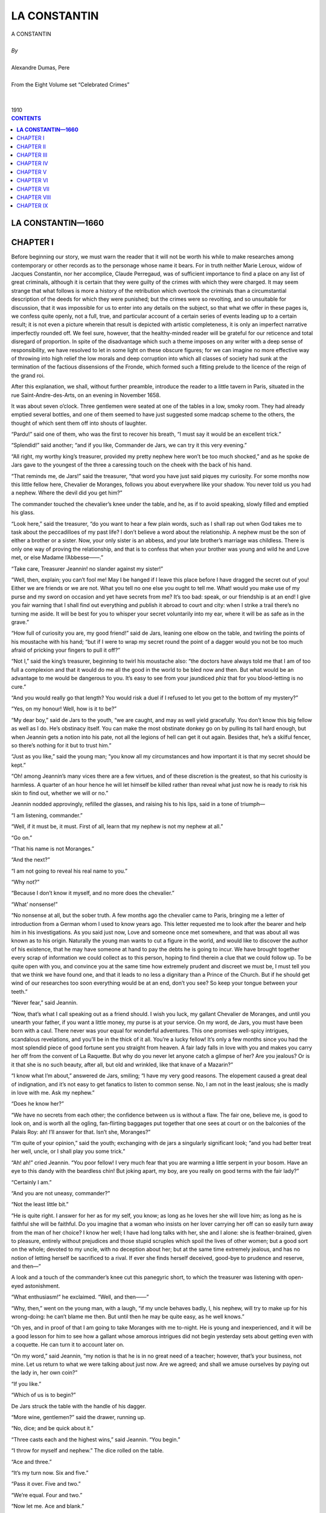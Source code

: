 .. -*- encoding: utf-8 -*-

.. meta::
   :PG.Id: 2749
   :PG.Title: La Constantin
   :PG.Released: 2004-08-15
   :PG.Reposted: 2016-11-28 corrections made
   :PG.Rights: Public Domain
   :PG.Producer: David Widger
   :DC.Creator: Alexandre Dumas, Pere
   :DC.Title: La Constantin
   :DC.Language: en
   :DC.Created: 1910
   :coverpage: images/cover.jpg



.. role:: xlarge-bold
   :class: x-large bold

.. role:: large
   :class: large

.. role:: small-caps
     :class: small-caps




=============
LA CONSTANTIN
=============

.. pgheader::

.. clearpage::

.. figure:: images/cover.jpg

.. clearpage::

.. class:: center

   | :xlarge-bold:`A CONSTANTIN`
   |
   | `By`
   |
   | :xlarge-bold:`Alexandre Dumas, Pere`
   |
   | :small-caps:`From the Eight Volume set “Celebrated Crimes”`
   |
   |
   | :large:`1910`


.. clearpage::


.. clearpage::

.. contents:: CONTENTS
   :depth: 1
   :backlinks: entry




.. clearpage::



**LA CONSTANTIN—1660**
======================



CHAPTER I
=========

.. dropcap:: B Before

Before beginning our story, we must warn the reader that it will not be worth his while to make researches among contemporary or other records as to the personage whose name it bears. For in truth neither Marie Leroux, widow of Jacques Constantin, nor her accomplice, Claude Perregaud, was of sufficient importance to find a place on any list of great criminals, although it is certain that they were guilty of the crimes with which they were charged. It may seem strange that what follows is more a history of the retribution which overtook the criminals than a circumstantial description of the deeds for which they were punished; but the crimes were so revolting, and so unsuitable for discussion, that it was impossible for us to enter into any details on the subject, so that what we offer in these pages is, we confess quite openly, not a full, true, and particular account of a certain series of events leading up to a certain result; it is not even a picture wherein that result is depicted with artistic completeness, it is only an imperfect narrative imperfectly rounded off. We feel sure, however, that the healthy-minded reader will be grateful for our reticence and total disregard of proportion. In spite of the disadvantage which such a theme imposes on any writer with a deep sense of responsibility, we have resolved to let in some light on these obscure figures; for we can imagine no more effective way of throwing into high relief the low morals and deep corruption into which all classes of society had sunk at the termination of the factious dissensions of the Fronde, which formed such a fitting prelude to the licence of the reign of the grand roi.

After this explanation, we shall, without further preamble, introduce the reader to a little tavern in Paris, situated in the rue Saint-Andre-des-Arts, on an evening in November 1658.

It was about seven o’clock. Three gentlemen were seated at one of the tables in a low, smoky room. They had already emptied several bottles, and one of them seemed to have just suggested some madcap scheme to the others, the thought of which sent them off into shouts of laughter.

“Pardu!” said one of them, who was the first to recover his breath, “I must say it would be an excellent trick.”
 
“Splendid!” said another; “and if you like, Commander de Jars, we can try it this very evening.”
 
“All right, my worthy king’s treasurer, provided my pretty nephew here won’t be too much shocked,” and as he spoke de Jars gave to the youngest of the three a caressing touch on the cheek with the back of his hand.

“That reminds me, de Jars!” said the treasurer, “that word you have just said piques my curiosity. For some months now this little fellow here, Chevalier de Moranges, follows you about everywhere like your shadow. You never told us you had a nephew. Where the devil did you get him?”
 
The commander touched the chevalier’s knee under the table, and he, as if to avoid speaking, slowly filled and emptied his glass.

“Look here,” said the treasurer, “do you want to hear a few plain words, such as I shall rap out when God takes me to task about the peccadilloes of my past life? I don’t believe a word about the relationship. A nephew must be the son of either a brother or a sister. Now, your only sister is an abbess, and your late brother’s marriage was childless. There is only one way of proving the relationship, and that is to confess that when your brother was young and wild he and Love met, or else Madame l’Abbesse——.”
 
“Take care, Treasurer Jeannin! no slander against my sister!”
 
“Well, then, explain; you can’t fool me! May I be hanged if I leave this place before I have dragged the secret out of you! Either we are friends or we are not. What you tell no one else you ought to tell me. What! would you make use of my purse and my sword on occasion and yet have secrets from me? It’s too bad: speak, or our friendship is at an end! I give you fair warning that I shall find out everything and publish it abroad to court and city: when I strike a trail there’s no turning me aside. It will be best for you to whisper your secret voluntarily into my ear, where it will be as safe as in the grave.”
 
“How full of curiosity you are, my good friend!” said de Jars, leaning one elbow on the table, and twirling the points of his moustache with his hand; “but if I were to wrap my secret round the point of a dagger would you not be too much afraid of pricking your fingers to pull it off?”
 
“Not I,” said the king’s treasurer, beginning to twirl his moustache also: “the doctors have always told me that I am of too full a complexion and that it would do me all the good in the world to be bled now and then. But what would be an advantage to me would be dangerous to you. It’s easy to see from your jaundiced phiz that for you blood-letting is no cure.”
 
“And you would really go that length? You would risk a duel if I refused to let you get to the bottom of my mystery?”
 
“Yes, on my honour! Well, how is it to be?”
 
“My dear boy,” said de Jars to the youth, “we are caught, and may as well yield gracefully. You don’t know this big fellow as well as I do. He’s obstinacy itself. You can make the most obstinate donkey go on by pulling its tail hard enough, but when Jeannin gets a notion into his pate, not all the legions of hell can get it out again. Besides that, he’s a skilful fencer, so there’s nothing for it but to trust him.”
 
“Just as you like,” said the young man; “you know all my circumstances and how important it is that my secret should be kept.”
 
“Oh! among Jeannin’s many vices there are a few virtues, and of these discretion is the greatest, so that his curiosity is harmless. A quarter of an hour hence he will let himself be killed rather than reveal what just now he is ready to risk his skin to find out, whether we will or no.”
 
Jeannin nodded approvingly, refilled the glasses, and raising his to his lips, said in a tone of triumph—

“I am listening, commander.”
 
“Well, if it must be, it must. First of all, learn that my nephew is not my nephew at all.”
 
“Go on.”
 
“That his name is not Moranges.”
 
“And the next?”
 
“I am not going to reveal his real name to you.”
 
“Why not?”
 
“Because I don’t know it myself, and no more does the chevalier.”
 
“What’ nonsense!”
 
“No nonsense at all, but the sober truth. A few months ago the chevalier came to Paris, bringing me a letter of introduction from a German whom I used to know years ago. This letter requested me to look after the bearer and help him in his investigations. As you said just now, Love and someone once met somewhere, and that was about all was known as to his origin. Naturally the young man wants to cut a figure in the world, and would like to discover the author of his existence, that he may have someone at hand to pay the debts he is going to incur. We have brought together every scrap of information we could collect as to this person, hoping to find therein a clue that we could follow up. To be quite open with you, and convince you at the same time how extremely prudent and discreet we must be, I must tell you that we think we have found one, and that it leads to no less a dignitary than a Prince of the Church. But if he should get wind of our researches too soon everything would be at an end, don’t you see? So keep your tongue between your teeth.”
 
“Never fear,” said Jeannin.

“Now, that’s what I call speaking out as a friend should. I wish you luck, my gallant Chevalier de Moranges, and until you unearth your father, if you want a little money, my purse is at your service. On my word, de Jars, you must have been born with a caul. There never was your equal for wonderful adventures. This one promises well-spicy intrigues, scandalous revelations, and you’ll be in the thick of it all. You’re a lucky fellow! It’s only a few months since you had the most splendid piece of good fortune sent you straight from heaven. A fair lady falls in love with you and makes you carry her off from the convent of La Raquette. But why do you never let anyone catch a glimpse of her? Are you jealous? Or is it that she is no such beauty, after all, but old and wrinkled, like that knave of a Mazarin?”
 
“I know what I’m about,” answered de Jars, smiling; “I have my very good reasons. The elopement caused a great deal of indignation, and it’s not easy to get fanatics to listen to common sense. No, I am not in the least jealous; she is madly in love with me. Ask my nephew.”
 
“Does he know her?”
 
“We have no secrets from each other; the confidence between us is without a flaw. The fair one, believe me, is good to look on, and is worth all the ogling, fan-flirting baggages put together that one sees at court or on the balconies of the Palais Roy: ah! I’ll answer for that. Isn’t she, Moranges?”
 
“I’m quite of your opinion,” said the youth; exchanging with de jars a singularly significant look; “and you had better treat her well, uncle, or I shall play you some trick.”
 
“Ah! ah!” cried Jeannin. “You poor fellow! I very much fear that you are warming a little serpent in your bosom. Have an eye to this dandy with the beardless chin! But joking apart, my boy, are you really on good terms with the fair lady?”
 
“Certainly I am.”
 
“And you are not uneasy, commander?”
 
“Not the least little bit.”
 
“He is quite right. I answer for her as for my self, you know; as long as he loves her she will love him; as long as he is faithful she will be faithful. Do you imagine that a woman who insists on her lover carrying her off can so easily turn away from the man of her choice? I know her well; I have had long talks with her, she and I alone: she is feather-brained, given to pleasure, entirely without prejudices and those stupid scruples which spoil the lives of other women; but a good sort on the whole; devoted to my uncle, with no deception about her; but at the same time extremely jealous, and has no notion of letting herself be sacrificed to a rival. If ever she finds herself deceived, good-bye to prudence and reserve, and then—”
 
A look and a touch of the commander’s knee cut this panegyric short, to which the treasurer was listening with open-eyed astonishment.

“What enthusiasm!” he exclaimed. “Well, and then——”
 
“Why, then,” went on the young man, with a laugh, “if my uncle behaves badly, I, his nephew, will try to make up for his wrong-doing: he can’t blame me then. But until then he may be quite easy, as he well knows.”
 
“Oh yes, and in proof of that I am going to take Moranges with me to-night. He is young and inexperienced, and it will be a good lesson for him to see how a gallant whose amorous intrigues did not begin yesterday sets about getting even with a coquette. He can turn it to account later on.

“On my word,” said Jeannin, “my notion is that he is in no great need of a teacher; however, that’s your business, not mine. Let us return to what we were talking about just now. Are we agreed; and shall we amuse ourselves by paying out the lady in, her own coin?”
 
“If you like.”
 
“Which of us is to begin?”
 
De Jars struck the table with the handle of his dagger.

“More wine, gentlemen?” said the drawer, running up.

“No, dice; and be quick about it.”
 
“Three casts each and the highest wins,” said Jeannin. “You begin.”
 
“I throw for myself and nephew.” The dice rolled on the table.

“Ace and three.”
 
“It’s my turn now. Six and five.”
 
“Pass it over. Five and two.”
 
“We’re equal. Four and two.”
 
“Now let me. Ace and blank.”
 
“Double six.”
 
“You have won.”
 
“And I’m off at once,” said Jeannin, rising, and muffling himself in his mantle, “It’s now half-past seven. We shall see each other again at eight, so I won’t say good-bye.”
 
“Good luck to you!”
 
Leaving the tavern and turning into the rue Pavee, he took the direction of the river.


.. clearpage::


CHAPTER II
==========

.. dropcap:: I In

In 1658, at the corner of the streets Git-le-Coeur and Le Hurepoix (the site of the latter being now occupied by the Quai des Augustins as far as Pont Saint-Michel), stood the great mansion which Francis I had bought and fitted up for the Duchesse d’Etampes. It was at this period if not in ruins at least beginning to show the ravages of time. Its rich interior decorations had lost their splendour and become antiquated. Fashion had taken up its abode in the Marais, near the Place Royale, and it was thither that profligate women and celebrated beauties now enticed the humming swarm of old rakes and young libertines. Not one of them all would have thought of residing in the mansion, or even in the quarter, wherein the king’s mistress had once dwelt. It would have been a step downward in the social scale, and equivalent to a confession that their charms were falling in the public estimation. Still, the old palace was not empty; it had, on the contrary, several tenants. Like the provinces of Alexander’s empire, its vast suites of rooms had been subdivided; and so neglected was it by the gay world that people of the commonest description strutted about with impunity where once the proudest nobles had been glad to gain admittance. There in semi-isolation and despoiled of her greatness lived Angelique-Louise de Guerchi, formerly companion to Mademoiselle de Pons and then maid of honour to Anne of Austria. Her love intrigues and the scandals they gave rise to had led to her dismissal from court. Not that she was a greater sinner than many who remained behind, only she was unlucky enough or stupid enough to be found out. Her admirers were so indiscreet that they had not left her a shred of reputation, and in a court where a cardinal is the lover of a queen, a hypocritical appearance of decorum is indispensable to success. So Angelique had to suffer for the faults she was not clever enough to hide. Unfortunately for her, her income went up and down with the number and wealth of her admirers, so when she left the court all her possessions consisted of a few articles she had gathered together out of the wreck of her former luxury, and these she was now selling one by one to procure the necessaries of life, while she looked back from afar with an envious eye at the brilliant world from which she had been exiled, and longed for better days. All hope was not at an end for her. By a strange law which does not speak well for human nature, vice finds success easier to attain than virtue. There is no courtesan, no matter how low she has fallen, who cannot find a dupe ready to defend against the world an honour of which no vestige remains. A man who doubts the virtue of the most virtuous woman, who shows himself inexorably severe when he discovers the lightest inclination to falter in one whose conduct has hitherto been above reproach, will stoop and pick up out of the gutter a blighted and tarnished reputation and protect and defend it against all slights, and devote his life to the attempt to restore lustre to the unclean thing dulled by the touch of many fingers. In her days of prosperity Commander de Jars and the king’s treasurer had both fluttered round Mademoiselle de Guerchi, and neither had fluttered in vain. Short as was the period necessary to overcome her scruples, in as short a period it dawned on the two candidates for her favour that each had a successful rival in the other, and that however potent as a reason for surrender the doubloons of the treasurer had been, the personal appearance of the commander had proved equally cogent. As both had felt for her only a passing fancy and not a serious passion, their explanations with each other led to no quarrel between them; silently and simultaneously they withdrew from her circle, without even letting her know they had found her out, but quite determined to revenge, themselves on her should a chance ever offer. However, other affairs of a similar nature had intervened to prevent their carrying out this laudable intention; Jeannin had laid siege to a more inaccessible beauty, who had refused to listen to his sighs for less than 30 crowns, paid in advance, and de Jars had become quite absorbed by his adventure with the convent boarder at La Raquette, and the business of that young stranger whom he passed off as his nephew. Mademoiselle de Guerchi had never seen them again; and with her it was out of sight out of mind. At the moment when she comes into our story she was weaving her toils round a certain Duc de Vitry, whom she had seen at court, but whose acquaintance she had never made, and who had been absent when the scandalous occurrence which led to her disgrace came to light. He was a man of from twenty-five to twenty-six years of age, who idled his life away: his courage was undoubted, and being as credulous as an old libertine, he was ready to draw his sword at any moment to defend the lady whose cause he had espoused, should any insolent slanderer dare to hint there was a smirch on her virtue. Being deaf to all reports, he seemed one of those men expressly framed by heaven to be the consolation of fallen women; such a man as in our times a retired opera-dancer or a superannuated professional beauty would welcome with open arms. He had only one fault—he was married. It is true he neglected his wife, according to the custom of the time, and it is probably also true that his wife cared very little about his infidelities. But still she was an insurmountable obstacle to the fulfilment of Mademoiselle de Guerchi’s hopes, who but for her might have looked forward to one day becoming a duchess.

For about three weeks, however, at the time we are speaking of, the duke had neither crossed her threshold nor written. He had told her he was going for a few days to Normandy, where he had large estates, but had remained absent so long after the date he had fixed for his return that she began to feel uneasy. What could be keeping him? Some new flame, perhaps. The anxiety of the lady was all the more keen, that until now nothing had passed between them but looks of languor and words of love. The duke had laid himself and all he possessed at the feet of Angelique, and Angelique had refused his offer. A too prompt surrender would have justified the reports so wickedly spread against her; and, made wise by experience, she was resolved not to compromise her future as she had compromised her past. But while playing at virtue she had also to play at disinterestedness, and her pecuniary resources were consequently almost exhausted. She had proportioned the length of her resistance to the length of her purse, and now the prolonged absence of her lover threatened to disturb the equilibrium which she had established between her virtue and her money. So it happened that the cause of the lovelorn Duc de Vitry was in great peril just at the moment when de Jars and Jeannin resolved to approach the fair one anew. She was sitting lost in thought, pondering in all good faith on the small profit it was to a woman to be virtuous, when she heard voices in the antechamber. Then her door opened, and the king’s treasurer walked in.

As this interview and those which follow took place in the presence of witnesses, we are obliged to ask the reader to accompany us for a time to another part of the same house.

We have said there were several tenants: now the person who occupied the rooms next to those in which Mademoiselle de Guerchi lived was a shopkeeper’s widow called Rapally, who was owner of one of the thirty-two houses which then occupied the bridge Saint-Michel. They had all been constructed at the owner’s cost, in return for a lease for ever. The widow Rapally’s avowed age was forty, but those who knew her longest added another ten years to that: so, to avoid error, let us say she was forty-five. She was a solid little body, rather stouter than was necessary for beauty; her hair was black, her complexion brown, her eyes prominent and always moving; lively, active, and if one once yielded to her whims, exacting beyond measure; but until then buxom and soft, and inclined to pet and spoil whoever, for the moment, had arrested her volatile fancy. Just as we make her acquaintance this happy individual was a certain Maitre Quennebert, a notary of Saint Denis, and the comedy played between him and the widow was an exact counterpart of the one going on in the rooms of Mademoiselle de Guerchi, except that the roles were inverted; for while the lady was as much in love as the Duc de Vitry, the answering devotion professed by the notary was as insincere as the disinterested attachment to her lover displayed by the whilom maid of honour.

Maitre Quennebert was still young and of attractive appearance, but his business affairs were in a bad way. For long he had been pretending not to understand the marked advances of the widow, and he treated her with a reserve and respect she would fain have dispensed with, and which sometimes made her doubt of his love. But it was impossible for her as a woman to complain, so she was forced to accept with resignation the persistent and unwelcome consideration with which he surrounded her. Maitre Quennebert was a man of common sense and much experience, and had formed a scheme which he was prevented from carrying out by an obstacle which he had no power to remove. He wanted, therefore, to gain time, for he knew that the day he gave the susceptible widow a legal right over him he would lose his independence. A lover to whose prayers the adored one remains deaf too long is apt to draw back in discouragement, but a woman whose part is restricted to awaiting those prayers, and answering with a yes or no, necessarily learns patience. Maitre Quennebert would therefore have felt no anxiety as to the effect of his dilatoriness on the widow, were it not for the existence of a distant cousin of the late Monsieur Rapally, who was also paying court to her, and that with a warmth much greater than had hitherto been displayed by himself. This fact, in view of the state of the notary’s affairs, forced him at last to display more energy. To make up lost ground and to outdistance his rival once more, he now began to dazzle the widow with fine phrases and delight her with compliments; but to tell the truth all this trouble was superfluous; he was beloved, and with one fond look he might have won pardon for far greater neglect.

An hour before the treasurer’s arrival there had been a knock at the door of the old house, and Maitre Quennebert, curled, pomaded, and prepared for conquest, had presented himself at the widow’s. She received him with a more languishing air than usual, and shot such arrows at him froth her eyes that to escape a fatal wound he pretended to give way by degrees to deep sadness. The widow, becoming alarmed, asked with tenderness—

“What ails you this evening?”
 
He rose, feeling he had nothing to fear from his rival, and, being master of the field, might henceforth advance or recede as seemed best for his interests.

“What ails me?” he repeated, with a deep sigh. “I might deceive you, might give you a misleading answer, but to you I cannot lie. I am in great trouble, and how to get out of it I don’t know.”
 
“But tell me what it is,” said the widow, standing up in her turn.

Maitre Quennebert took three long strides, which brought him to the far end of the room, and asked—

“Why do you want to know? You can’t help me. My trouble is of a kind a man does not generally confide to women.”
 
“What is it? An affair of honour?

“Yes.”
 
“Good God! You are going to fight!” she exclaimed, trying to seize him by the arm. “You are going to fight!”
 
“Ah! if it were nothing worse than that!” said Quennebert, pacing up and down the room: “but you need not be alarmed; it is only a money trouble. I lent a large sum, a few months ago, to a friend, but the knave has run away and left me in the lurch. It was trust money, and must be replaced within three days. But where am I to get two thousand francs?”
 
“Yes, that is a large sum, and not easy to raise at such short notice.”
 
“I shall be obliged to have recourse to some Jew, who will drain me dry. But I must save my good name at all costs.”
 
Madame Rapally gazed at him in consternation. Maitre Quennebert, divining her thought, hastened to add—

“I have just one-third of what is needed.”
 
“Only one-third?”
 
“With great care, and by scraping together all I possess, I can make up eight hundred livres. But may I be damned in the next world, or punished as a swindler in this, and one’s as bad as the other to me, if I can raise one farthing more.”
 
“But suppose someone should lend you the twelve hundred francs, what then?”
 
“Pardieu! I should accept them,” cried the notary as if he had not the least suspicion whom she could mean. “Do you happen to know anyone, my dear Madame Rapally?”
 
The widow nodded affirmatively, at the same time giving him a passionate glance.

“Tell me quick the name of this delightful person, and I shall go to him to-morrow morning. You don’t know what a service you are rendering me. And I was so near not telling you of the fix I was in, lest you should torment yourself uselessly. Tell me his name.”
 
“Can you not guess it?”
 
“How should I guess it?”
 
“Think well. Does no one occur to you?”
 
“No, no one,” said Quennebert, with the utmost innocence.

“Have you no friends?”
 
“One or two.”
 
“Would they not be glad to help you?”
 
“They might. But I have mentioned the matter to no one.”
 
“To no one?”
 
“Except you.”
 
“Well?”
 
“Well, Madame Rapally—I hope I don’t understand you; it’s not possible; you would not humiliate me. Come, come, it’s a riddle, and I am too stupid to solve it. I give it up. Don’t tantalise me any longer; tell me the name.”
 
The widow, somewhat abashed by this exhibition of delicacy on the part of Maitre Quennebert, blushed, cast down her eyes, and did not venture to speak.

As the silence lasted some time, it occurred to the notary that he had been perhaps too hasty in his supposition, and he began to cast round for the best means of retrieving his blunder.

“You do not speak,” he said; “I see it was all a joke.”
 
“No,” said the widow at last in a timid voice, “it was no joke; I was quite in earnest. But the way you take things is not very encouraging.”
 
“What do you mean?”
 
“Pray, do you imagine that I can go on while you glare at me with that angry frown puckering your forehead, as if you had someone before you who had tried to insult you?”
 
A sweet smile chased the frown from the notary’s brow. Encouraged by the suspension of hostilities, Madame Rapally with sudden boldness approached him, and, pressing one of his hands in both her own, whispered—

“It is I who am going to lend you the money.”
 
He repulsed her gently, but with an air of great dignity, and said—

“Madame, I thank you, but I cannot accept.”
 
“Why can’t you?”
 
At this he began to walk round and round the room, while the widow, who stood in the middle, turned as upon a pivot, keeping him always in view. This circus-ring performance lasted some minutes before Quennebert stood still and said—

“I cannot be angry with you, Madame Rapally, I know your offer was made out of the kindness of your heart,—but I must repeat that it is impossible for me to accept it.”
 
“There you go again! I don’t understand you at all! Why can’t you accept? What harm would it do?”
 
“If there were no other reason, because people might suspect that I confided my difficulties to you in the hope of help.”
 
“And supposing you did, what then? People speak hoping to be understood. You wouldn’t have minded asking anyone else.”
 
“So you really think I did come in that hope?”
 
“Mon Dieu! I don’t think anything at all that you don’t want. It was I who dragged the confidence from you by my questions, I know that very well. But now that you have told me your secret, how can you hinder me from sympathising with you, from desiring to aid you? When I learned your difficulty, ought I to have been amused, and gone into fits of laughter? What! it’s an insult to be in a position to render you a service! That’s a strange kind of delicacy!”
 
“Are you astonished that I should feel so strongly about it?”
 
“Nonsense! Do you still think I meant to offend you? I look on you as the most honourable man in the world. If anyone were to tell me that he had seen you commit a base action, I should reply that it was a lie. Does that satisfy you?”
 
“But suppose they got hold of it in the city, suppose it were reported that Maitre Quennebert had taken money from Madame de Rapally, would it be the same as if they said Maitre Quennebert had borrowed twelve hundred livres from Monsieur Robert or some other business man?”
 
“I don’t see what difference it could make.”
 
“But I do.”
 
“What then?”
 
“It’s not easy to express, but——”
 
“But you exaggerate both the service and the gratitude you ought to feel. I think I know why you refuse. You’re ashamed to take it as a gift, aren’t you.”
 
“Yes, I am.”
 
“Well, I’m not going to make you a gift. Borrow twelve hundred livres from me. For how long do you want the money?”
 
“I really don’t know how soon I can repay you.”
 
“Let’s say a year, and reckon the interest. Sit down there, you baby, and write out a promissory note.”
 
Maitre Quennebert made some further show of resistance, but at last yielded to the widow’s importunity. It is needless to say that the whole thing was a comedy on his part, except that he really needed the money. But he did not need it to replace a sum of which a faithless friend had robbed him, but to satisfy his own creditors, who, out of all patience with him, were threatening to sue him, and his only reason for seeking out Madame de Rapally was to take advantage of her generous disposition towards himself. His feigned delicacy was intended to induce her to insist so urgently, that in accepting he should not fall too much in her esteem, but should seem to yield to force. And his plan met with complete success, for at the end of the transaction he stood higher than ever in the opinion of his fair creditor, on account of the noble sentiments he had expressed. The note was written out in legal form and the money counted down on the spot.

“How glad I am!” said she then, while Quennebert still kept up some pretence of delicate embarrassment, although he could not resist casting a stolen look at the bag of crowns lying on the table beside his cloak. “Do you intend to go back to Saint Denis to-night?”
 
Even had such been his intention, the notary would have taken very good care not to say so; for he foresaw the accusations of imprudence that would follow, the enumeration of the dangers by the way; and it was quite on the cards even that, having thus aroused his fears, his fair hostess should in deference to them offer him hospitality for the night, and he did not feel inclined for an indefinitely prolonged tete-a-tete.

“No;” he said, “I am going to sleep at Maitre Terrasson’s, rue des Poitevins; I have sent him word to expect me. But although his house is only a few yards distant, I must leave you earlier than I could have wished, on account of this money.”
 
“Will you think of me?”
 
“How can you ask?” replied Quennebert, with a sentimental expression. “You have compelled me to accept the money, but—I shall not be happy till I have repaid you. Suppose this loan should make us fall out?”
 
“You may be quite sure that if you don’t pay when the bill falls due, I shall have recourse to the law.”
 
“Oh, I know that very well.”
 
“I shall enforce all my rights as a creditor.”
 
“I expect nothing else.”
 
“I shall show no pity.”
 
And the widow gave a saucy laugh and shook her finger at him.

“Madame Rapally,” said the notary, who was most anxious to bring this conversation to an end, dreading every moment that it would take a languishing tone,-“Madame Rapally, will you add to your goodness by granting me one more favour?”
 
“What is it?”
 
“The gratitude that is simulated is not difficult to bear, but genuine, sincere gratitude, such as I feel, is a heavy burden, as I can assure you. It is much easier to give than to receive. Promise me, then, that from now till the year is up there shall be no more reference between us to this money, and that we shall go on being good friends as before. Leave it to me to make arrangements to acquit myself honourably of my obligations towards you. I need say no more; till a year’s up, mum’s the word.”
 
“It shall be as you desire, Maitre Quennebert,” answered Madame Rapally, her eyes shining with delight. “It was never my intention to lay you under embarrassing obligations, and I leave it all to you. Do you know that I am beginning to believe in presentiments?”
 
“You becoming superstitious! Why, may I ask?”
 
“I refused to do a nice little piece of ready-money business this morning.”
 
“Did you?”
 
“Yes, because I had a sort of feeling that made me resist all temptation to leave myself without cash. Imagine! I received a visit to-day from a great lady who lives in this house—in the suite of apartments next to mine.”
 
“What is her name?”
 
“Mademoiselle de Guerchi.”
 
“And what did she want with you?”
 
“She called in order to ask me to buy, for four hundred livres, some of her jewels which are well worth six hundred, for I understand such things; or should I prefer it to lend her that sum and keep the jewels as security? It appears that mademoiselle is in great straits. De Guerchi—do you know the name?”
 
“I think I have heard it.”
 
“They say she has had a stormy past, and has been greatly talked of; but then half of what one hears is lies. Since she came to live here she has been very quiet. No visitors except one—a nobleman, a duke—wait a moment! What’s his name? The Duc-Duc de Vitry; and for over three weeks even he hasn’t been near her. I imagine from this absence that they have fallen out, and that she is beginning to feel the want of money.”
 
“You seem to be intimately acquainted with this young woman’s affairs.”
 
“Indeed I am, and yet I never spoke to her till this morning.”
 
“How did you get your information, then?”
 
“By chance. The room adjoining this and one of those she occupies were formerly one large room, which is now divided into two by a partition wall covered with tapestry; but in the two corners the plaster has crumbled away with time, and one can see into the room through slits in the tapestry without being seen oneself. Are you inquisitive?”
 
“Not more than you, Madame Rapally.”
 
“Come with me. Someone knocked at the street door a few moments ago; there’s no one else in the douse likely to have visitors at this hour. Perhaps her admirer has come back.”
 
“If so, we are going to witness a scene of recrimination or reconciliation. How delightful!”
 
Although he was not leaving the widow’s lodgings, Maitre Quennebert took up his hat and cloak and the blessed bag of crown pieces, and followed Madame Rapally on tiptoe, who on her side moved as slowly as a tortoise and as lightly as she could. They succeeded in turning the handle of the door into the next room without making much noise.

“‘Sh!” breathed the widow softly; “listen, they are speaking.”
 
She pointed to the place where he would find a peep-hole in one corner of the room, and crept herself towards the corresponding corner. Quennebert, who was by no means anxious to have her at his side, motioned to her to blow out the light. This being done, he felt secure, for he knew that in the intense darkness which now enveloped them she could not move from her place without knocking against the furniture between them, so he glued his face to the partition. An opening just large enough for one eye allowed him to see everything that was going on in the next room. Just as he began his observations, the treasurer at Mademoiselle de Guerchi’s invitation was about to take a seat near her, but not too near for perfect respect. Both of them were silent, and appeared to labour under great embarrassment at finding themselves together, and explanations did not readily begin. The lady had not an idea of the motive of the visit, and her quondam lover feigned the emotion necessary to the success of his undertaking. Thus Maitre Quennebert had full time to examine both, and especially Angelique. The reader will doubtless desire to know what was the result of the notary’s observation.


.. clearpage::


CHAPTER III
===========

.. dropcap:: A ANGELIQUE-LOUISE

ANGELIQUE-LOUISE DE GUERCHI was a woman of about twenty-eight years of age, tall, dark, and well made. The loose life she had led had, it is true, somewhat staled her beauty, marred the delicacy of her complexion, and coarsened the naturally elegant curves of her figure; but it is such women who from time immemorial have had the strongest attraction for profligate men. It seems as if dissipation destroyed the power to perceive true beauty, and the man of pleasure must be aroused to admiration by a bold glance and a meaning smile, and will only seek satisfaction along the trail left by vice. Louise-Angelique was admirably adapted for her way of life; not that her features wore an expression of shameless effrontery, or that the words that passed her lips bore habitual testimony to the disorders of her existence, but that under a calm and sedate demeanour there lurked a secret and indefinable charm. Many other women possessed more regular features, but none of them had a greater power of seduction. We must add that she owed that power entirely to her physical perfections, for except in regard to the devices necessary to her calling, she showed no cleverness, being ignorant, dull and without inner resources of any kind. As her temperament led her to share the desires she excited, she was really incapable of resisting an attack conducted with skill and ardour, and if the Duc de Vitry had not been so madly in love, which is the same as saying that he was hopelessly blind, silly, and dense to everything around him, he might have found a score of opportunities to overcome her resistance. We have already seen that she was so straitened in money matters that she had been driven to try to sell her jewels that very, morning.

Jeannin was the first to ‘break silence.

“You are astonished at my visit, I know, my charming Angelique. But you must excuse my thus appearing so unexpectedly before you. The truth is, I found it impossible to leave Paris without seeing you once more.”
 
“Thank you for your kind remembrance,” said she, “but I did not at all expect it.”
 
“Come, come, you are offended with me.”
 
She gave him a glance of mingled disdain and resentment; but he went on, in a timid, wistful tone—

“I know that my conduct must have seemed strange to you, and I acknowledge that nothing can justify a man for suddenly leaving the woman he loves—I do not dare to say the woman who loves him—without a word of explanation. But, dear Angelique, I was jealous.”
 
“Jealous!” she repeated incredulously.

“I tried my best to overcome the feeling, and I hid my suspicions from you. Twenty times I came to see you bursting with anger and determined to overwhelm you with reproaches, but at the sight of your beauty I forgot everything but that I loved you. My suspicions dissolved before a smile; one word from your lips charmed me into happiness. But when I was again alone my terrors revived, I saw my rivals at your feet, and rage possessed me once more. Ah! you never knew how devotedly I loved you.”
 
She let him speak without interruption; perhaps the same thought was in her mind as in Quennebert’s, who, himself a past master in the art of lying; was thinking—

“The man does not believe a word of what he is saying.”
 
But the treasurer went on—

“I can see that even now you doubt my sincerity.”
 
“Does my lord desire that his handmaiden should be blunt? Well, I know that there is no truth in what you say.”
 
“Oh! I can see that you imagine that among the distractions of the world I have kept no memory of you, and have found consolation in the love of less obdurate fair ones. I have not broken in on your retirement; I have not shadowed your steps; I have not kept watch on your actions; I have not surrounded you with spies who would perhaps have brought me the assurance, ‘If she quitted the world which outraged her, she was not driven forth by an impulse of wounded pride or noble indignation; she did not even seek to punish those who misunderstood her by her absence; she buried herself where she was unknown, that she might indulge in stolen loves.’ Such were the thoughts that came to me, and yet I respected your hiding-place; and to-day I am ready to believe you true, if you will merely say, ‘I love no one else!’”
 
Jeannin, who was as fat as a stage financier, paused here to gasp; for the utterance of this string of banalities, this rigmarole of commonplaces, had left him breathless. He was very much dissatisfied with his performance; and ready to curse his barren imagination. He longed to hit upon swelling phrases and natural and touching gestures, but in vain. He could only look at Mademoiselle de Guerchi with a miserable, heart-broken air. She remained quietly seated, with the same expression of incredulity on her features.

So there was nothing for it but to go on once more.

“But this one assurance that I ask you will not give. So what I have—been told is true: you have given your love to him.”
 
She could not check a startled movement.

“You see it is only when I speak of him that I can overcome in you the insensibility which is killing me. My suspicions were true after all: you deceived me for his sake. Oh! the instinctive feeling of jealousy was right which forced me to quarrel with that man, to reject the perfidious friendship which he tried to force upon me. He has returned to town, and we shall meet! But why do I say ‘returned’? Perhaps he only pretended to go away, and safe in this retreat has flouted with impunity, my despair and braved my vengeance!”
 
Up to this the lady had played a waiting game, but now she grew quite confused, trying to discover the thread of the treasurer’s thoughts. To whom did he refer? The Duc de Vitry? That had been her first impression. But the duke had only been acquainted with her for a few months—since she had—left Court. He could not therefore have excited the jealousy of her whilom lover; and if it were not he, to whom did the words about rejecting “perfidious friendship,” and “returned to town,” and so on, apply? Jeannin divined her embarrassment, and was not a little proud of the tactics which would, he was almost sure; force her to expose herself. For there are certain women who can be thrown into cruel perplexity by speaking to them of their love-passages without affixing a proper name label to each. They are placed as it were on the edge of an abyss, and forced to feel their way in darkness. To say “You have loved” almost obliges them to ask “Whom?”
 
Nevertheless, this was not the word uttered by Mademoiselle de Guerchi while she ran through in her head a list of possibilities. Her answer was—

“Your language astonishes me; I don’t understand what you mean.”
 
The ice was broken, and the treasurer made a plunge. Seizing one of Angelique’s hands, he asked—

“Have you never seen Commander de Jars since then?”
 
“Commander de Jars!” exclaimed Angelique.

“Can you swear to me, Angelique, that you love him not?”
 
“Mon Dieu! What put it into your head that I ever cared for him? It’s over four months since I saw him last, and I hadn’t an idea whether he was alive or dead. So he has been out of town? That’s the first I heard of it.”
 
“My fortune is yours, Angelique! Oh! assure me once again that you do not love him—that you never loved him!” he pleaded in a faltering voice, fixing a look of painful anxiety upon her.

He had no intention of putting her out of countenance by the course he took; he knew quite well that a woman like Angelique is never more at her ease than when she has a chance of telling an untruth of this nature. Besides, he had prefaced this appeal by the magic words, “My fortune’ is yours!” and the hope thus aroused was well worth a perjury. So she answered boldly and in a steady voice, while she looked straight into his eyes—

“Never!”
 
“I believe you!” exclaimed Jeannin, going down on his knees and covering with his kisses the hand he still held. “I can taste happiness again. Listen, Angelique. I am leaving Paris; my mother is dead, and I am going back to Spain. Will you follow me thither?”
 
“I—-follow you?”
 
“I hesitated long before finding you out, so much did I fear a repulse. I set out to-morrow. Quit Paris, leave the world which has slandered you, and come with me. In a fortnight we shall be man and wife.”
 
“You are not in earnest!”
 
“May I expire at your feet if I am not! Do you want me to sign the oath with my blood?”
 
“Rise,” she said in a broken voice. “Have I at last found a man to love me and compensate me for all the abuse that has been showered on my head? A thousand times I thank you, not for what you are doing for me, but for the balm you pour on my wounded spirit. Even if you were to say to me now, ‘After all, I am obliged to give you up’ the pleasure of knowing you esteem me would make up for all the rest. It would be another happy memory to treasure along with my memory of our love, which was ineffaceable, although you so ungratefully suspected me of having deceived you.”
 
The treasurer appeared fairly intoxicated with joy. He indulged in a thousand ridiculous extravagances and exaggerations, and declared himself the happiest of men. Mademoiselle de Guerchi, who was desirous of being prepared for every peril, asked him in a coaxing tone—

“Who can have put it into your head to be jealous of the commander? Has he been base enough to boast that I ever gave him my love?”
 
“No, he never said anything about you; but someway I was afraid.”
 
She renewed her assurances. The conversation continued some time in a sentimental tone. A thousand oaths, a thousand protestations of love were, exchanged. Jeannin feared that the suddenness of their journey would inconvenience his mistress, and offered to put it off for some days; but to this she would not consent, and it was arranged that the next day at noon a carriage should call at the house and take Angelique out of town to an appointed place at which the treasurer was to join her.

Maitre Quennebert, eye and ear on the alert, had not lost a word of this conversation, and the last proposition of the treasurer changed his ideas.

“Pardieu!” he said to himself, “it looks as if this good man were really going to let himself be taken in and done for. It is singular how very clear-sighted we can be about things that don’t touch us. This poor fly is going to let himself be caught by a very clever spider, or I’m much mistaken. Very likely my widow is quite of my opinion, and yet in what concerns herself she will remain stone-blind. Well, such is life! We have only two parts to choose between: we must be either knave or fool. What’s Madame Rapally doing, I wonder?”
 
At this moment he heard a stifled whisper from the opposite corner of the room, but, protected by the distance and the darkness, he let the widow murmur on, and applied his eye once more to his peephole. What he saw confirmed his opinion. The damsel was springing up and down, laughing, gesticulating, and congratulating herself on her unexpected good fortune.

“Just imagine! He loves me like that!” she was saying to herself. “Poor Jeannin! When I remember how I used to hesitate. How fortunate that Commander de Jars, one of the most vain and indiscreet of men, never babbled about me! Yes, we must leave town to-morrow without fail. I must not give him time to be enlightened by a chance word. But the Duc de Vitry? I am really sorry for him. However, why did he go away, and send no word? And then, he’s a married man. Ah! if I could only get back again to court some day!... Who would ever have expected such a thing? Good God! I must keep talking to myself, to be sure I’m not dreaming. Yes, he was there, just now, at my feet, saying to me, ‘Angelique, you are going to become my wife.’ One thing is sure, he may safely entrust his honour to my care. It would be infamous to betray a man who loves me as he does, who will give me his name. Never, no, never will I give him cause to reproach me! I would rather——”
 
A loud and confused noise on the stairs interrupted this soliloquy. At one moment bursts of laughter were heard, and the next angry voices. Then a loud exclamation, followed by a short silence. Being alarmed at this disturbance in a house which was usually so quiet, Mademoiselle de Guerchi approached the door of her room, intending either to call for protection or to lock herself in, when suddenly it was violently pushed open. She recoiled with fright, exclaiming—

“Commander de Jars!”
 
“On my word!” said Quennebert behind the arras, “‘tis as amusing as a play! Is the commander also going to offer to make an honest woman of her? But what do I see?”
 
He had just caught sight of the young man on whom de Jars had bestowed the title and name of Chevalier de Moranges, and whose acquaintance the reader has already made at the tavern in the rue Saint-Andre-des-Arts. His appearance had as great an effect on the notary as a thunderbolt. He stood motionless, trembling, breathless; his knees ready to give way beneath him; everything black before his eyes. However, he soon pulled himself together, and succeeded in overcoming the effects of his surprise and terror. He looked once more through the hole in the partition, and became so absorbed that no one in the whole world could have got a word from him just then; the devil himself might have shrieked into his ears unheeded, and a naked sword suspended over his head would not have induced him to change his place.


.. clearpage::


CHAPTER IV
==========

.. dropcap:: B Before

Before Mademoiselle de Guerchi had recovered from her fright the commander spoke.

“As I am a gentleman, my beauty, if you were the Abbess of Montmartre, you could not be more difficult of access. I met a blackguard on the stairs who tried to stop me, and whom I was obliged to thrash soundly. Is what they told me on my return true? Are you really doing penance, and do you intend to take the veil?”
 
“Sir,” answered Angelique, with great dignity, “whatever may be my plans, I have a right to be surprised at your violence and at your intrusion at such an hour.”
 
“Before we go any farther,” said de Jars, twirling round on his heels, “allow me to present to you my nephew, the Chevalier de Moranges.”
 
“Chevalier de Moranges!” muttered Quennebert, on whose memory in that instant the name became indelibly engraven.

“A young man,” continued the commander, “who has come back with me from abroad. Good style, as you see, charming appearance. Now, you young innocent, lift up your great black eyes and kiss madame’s hand; I allow it.”
 
“Monsieur le commandeur, leave my room; begone, or I shall call——”
 
“Whom, then? Your lackeys? But I have beaten the only one you keep, as I told you, and it will be some time before he’ll be in a condition to light me downstairs: ‘Begone,’ indeed! Is that the way you receive an old friend? Pray be seated, chevalier.”
 
He approached Mademoiselle de Guerchi, and, despite her resistance, seized hold of one of her hands, and forcing her to sit down, seated himself beside her.

“That’s right, my girl,” said he; “now let us talk sense. I understand that before a stranger you consider yourself obliged to appear astonished at my ways of going on. But he knows all about us, and nothing he may see or hear will surprise him. So a truce to prudery! I came back yesterday, but I could not make out your hiding-place till to-day. Now I’m not going to ask you to tell me how you have gone on in my absence. God and you alone know, and while He will tell me nothing, you would only tell me fibs, and I want to save you from that venial sin at least. But here I am, in as good spirits as ever, more in love than ever, and quite ready to resume my old habits.”
 
Meantime the lady, quite subdued by his noisy entrance and ruffianly conduct, and seeing that an assumption of dignity would only draw down on her some fresh impertinence, appeared to resign herself to her position. All this time Quennebert never took his eyes from the chevalier, who sat with his face towards the partition. His elegantly cut costume accentuated his personal advantages. His jet black hair brought into relief the whiteness of his forehead; his large dark eyes with their veined lids and silky lashes had a penetrating and peculiar expression—a mixture of audacity and weakness; his thin and somewhat pale lips were apt to curl in an ironical smile; his hands were of perfect beauty, his feet of dainty smallness, and he showed with an affectation of complaisance a well-turned leg above his ample boots, the turned down tops of which, garnished with lace, fell in irregular folds aver his ankles in the latest fashion. He did not appear to be more than eighteen years of age, and nature had denied his charming face the distinctive sign of his sex for not the slightest down was visible on his chin, though a little delicate pencilling darkened his upper lip: His slightly effeminate style of beauty, the graceful curves of his figure, his expression, sometimes coaxing, sometimes saucy, reminding one of a page, gave him the appearance of a charming young scapegrace destined to inspire sudden passions and wayward fancies. While his pretended uncle was making himself at home most unceremoniously, Quennebert remarked that the chevalier at once began to lay siege to his fair hostess, bestowing tender and love-laden glances on her behind that uncle’s back. This redoubled his curiosity.

“My dear girl,” said the commander, “since I saw you last I have come into a fortune of one hundred thousand livres, neither more nor less. One of my dear aunts took it into her head to depart this life, and her temper being crotchety and spiteful she made me her sole heir, in order to enrage those of her relatives who had nursed her in her illness. One hundred thousand livres! It’s a round sum—enough to cut a great figure with for two years. If you like, we shall squander it together, capital and interest. Why do you not speak? Has anyone else robbed me by any chance of your heart? If that were so, I should be in despair, upon my word-for the sake of the fortunate individual who had won your favour; for I will brook no rivals, I give you fair warning.”
 
“Monsieur le commandeur,” answered Angelique, “you forget, in speaking to me in that manner, I have never given you any right to control my actions.”
 
“Have we severed our connection?”
 
At this singular question Angelique started, but de Jars continued—

“When last we parted we were on the best of terms, were we not? I know that some months have elapsed since then, but I have explained to you the reason of my absence. Before filling up the blank left by the departed we must give ourselves space to mourn. Well, was I right in my guess? Have you given me a successor?”
 
Mademoiselle de Guerchi had hitherto succeeded in controlling her indignation, and had tried to force herself to drink the bitter cup of humiliation to the dregs; but now she could bear it no longer. Having thrown a look expressive of her suffering at the young chevalier, who continued to ogle her with great pertinacity, she decided on bursting into tears, and in a voice broken by sobs she exclaimed that she was miserable at being treated in this manner, that she did not deserve it, and that Heaven was punishing her for her error in yielding to the entreaties of the commander. One would have sworn she was sincere and that the words came from her heart. If Maitre Quennebert had not witnessed the scene with Jeannin, if he had not known how frail was the virtue of the weeping damsel, he might have been affected by her touching plaint. The chevalier appeared to be deeply moved by Angelique’s grief, and while his, uncle was striding up and down the room and swearing like a trooper, he gradually approached her and expressed by signs the compassion he felt.

Meantime the notary was in a strange state of mind. He had not yet made up his mind whether the whole thing was a joke arranged between de Jars and Jeannin or not, but of one thing he was quite convinced, the sympathy which Chevalier de Moranges was expressing by passionate sighs and glances was the merest hypocrisy. Had he been alone, nothing would have prevented his dashing head foremost into this imbroglio, in scorn of consequence, convinced that his appearance would be as terrible in its effect as the head of Medusa. But the presence of the widow restrained him. Why ruin his future and dry up the golden spring which had just begun to gush before his eyes, for the sake of taking part in a melodrama? Prudence and self-interest kept him in the side scenes.

The tears of the fair one and the glances of the chevalier awoke no repentance in the breast of the commander; on the contrary, he began to vent his anger in terms still more energetic. He strode up and down the oaken floor till it shook under his spurred heels; he stuck his plumed hat on the side of his head, and displayed the manners of a bully in a Spanish comedy. Suddenly he seemed to have come to a swift resolution: the expression of his face changed from rage to icy coldness, and walking up to Angelique, he said, with a composure more terrible than the wildest fury—

“My rival’s name?”
 
“You shall never learn it from me!”
 
“Madame, his name?”
 
“Never! I have borne your insults too long. I am not responsible to you for my actions.”
 
“Well, I shall learn it, in spite of you, and I know to whom to apply. Do you think you can play fast and loose with me and my love? No, no! I used to believe in you; I turned, a deaf ear to your traducers. My mad passion for you became known; I was the jest and the butt of the town. But you have opened my eyes, and at last I see clearly on whom my vengeance ought to fall. He was formerly my friend, and I would believe nothing against him; although I was often warned, I took no notice. But now I will seek him out, and say to him, ‘You have stolen what was mine; you are a scoundrel! It must be your life, or mine!’ And if, there is justice in heaven, I shall kill him! Well, madame, you don’t ask me the name of this man! You well know whom I mean!”
 
This threat brought home to Mademoiselle de Guerchi how imminent was her danger. At first she had thought the commander’s visit might be a snare laid to test her, but the coarseness of his expressions, the cynicism of his overtures in the presence of a third person, had convinced her she was wrong. No man could have imagined that the revolting method of seduction employed could meet with success, and if the commander had desired to convict her of perfidy he would have come alone and made use of more persuasive weapons. No, he believed he still had claims on her, but even if he had, by his manner of enforcing them he had rendered them void. However, the moment he threatened to seek out a rival whose identity he designated quite clearly, and reveal to him the secret it was so necessary to her interests to keep hidden, the poor girl lost her head. She looked at de Jars with a frightened expression, and said in a trembling voice—

“I don’t know whom you mean.”
 
“You don’t know? Well, I shall commission the king’s treasurer, Jeannin de Castille, to come here to-morrow and tell you, an hour before our duel.”
 
“Oh no! no! Promise me you will not do that!” cried she, clasping her hands.

“Adieu, madame.”
 
“Do not leave me thus! I cannot let you go till you give me your promise!”
 
She threw herself on her knees and clung with both her hands to de Jars’ cloak, and appealing to Chevalier de Moranges, said—

“You are young, monsieur; I have never done you any harm; protect me, have pity on me, help me to soften him!”
 
“Uncle,” said the chevalier in a pleading tone, “be generous, and don’t drive this woman to despair.”
 
“Prayers are useless!” answered the commander.

“What do you want me to do?” said Angelique. “Shall I go into a convent to atone? I am ready to go. Shall I promise never to see him again? For God’s sake, give me a little time; put off your vengeance for one single day! To-morrow evening, I swear to you, you will have nothing more to fear from me. I thought myself forgotten by you and abandoned; and how should I think otherwise? You left me without a word of farewell, you stayed away and never sent me a line! And how do you know that I did not weep when you deserted me, leaving me to pass my days in monotonous solitude? How do you know that I did not make every effort to find out why you were so long absent from my side? You say you had left town but how was I to know that? Oh! promise me, if you love me, to give up this duel! Promise me not to seek that man out to-morrow!”
 
The poor creature hoped to work wonders with her eloquence, her tears, her pleading glances. On hearing her prayer for a reprieve of twenty-four hours, swearing that after that she would never see Jeannin again, the commander and the chevalier were obliged to bite their lips to keep from laughing outright. But the former soon regained his self-possession, and while Angelique, still on her knees before him, pressed his hands to her bosom, he forced her to raise her head, and looking straight into her eyes, said—

“To-morrow, madame, if not this evening, he shall know everything, and a meeting shall take place.”
 
Then pushing her away, he strode towards the door.

“Oh! how unhappy I am!” exclaimed Angelique.

She tried to rise and rush after him, but whether she was really overcome by her feelings, or whether she felt the one chance of prevailing left her was to faint, she uttered a heartrending cry, and the chevalier had no choice but to support her sinking form.

De Jars, on seeing his nephew staggering under this burden, gave a loud laugh, and hurried away. Two minutes later he was once more at the tavern in the rue Saint-Andre-des-Arts.

“How’s this? Alone?” said Jeannin.

“Alone.”
 
“What have you done with the chevalier?”
 
“I left him with our charmer, who was unconscious, overcome with grief, exhausted Ha! ha! ha! She fell fainting into his arms! Ha! ha! ha!”
 
“It’s quite possible that the young rogue, being left with her in such a condition, may cut me out.”
 
“Do you think so?—Ha! ha! ha!”
 
And de Jars laughed so heartily and so infectiously that his worthy friend was obliged to join in, and laughed till he choked.

In the short silence which followed the departure of the commander, Maitre Quennebert could hear the widow still murmuring something, but he was less disposed than ever to attend to her.

“On my word,” said he, “the scene now going on is more curious than all that went before. I don’t think that a man has ever found himself in such a position as mine. Although my interests demand that I remain here and listen, yet my fingers are itching to box the ears of that Chevalier de Moranges. If there were only some way of getting at a proof of all this! Ah! now we shall hear something; the hussy is coming to herself.”
 
And indeed Angelique had opened her eyes and was casting wild looks around her; she put her hand to her brow several times, as if trying to recall clearly what had happened.

“Is he gone?” she exclaimed at last. “Oh, why did you let him go? You should not have minded me, but kept him here.”
 
“Be calm,” answered the chevalier, “be calm, for heaven’s sake. I shall speak to my uncle and prevent his ruining your prospects. Only don’t weep any more, your tears break my heart. Ah, my God! how cruel it is to distress you so! I should never be able to withstand your tears; no matter what reason I had for anger, a look from you would make me forgive you everything.”
 
“Noble young man!” said Angelique.

“Idiot!” muttered Maitre Quennebert; “swallow the honey of his words, do But how the deuce is it going to end? Not Satan himself ever invented such a situation.”
 
“But then I could never believe you guilty without proof, irrefutable proof; and even then a word from you would fill my mind with doubt and uncertainty again. Yes, were the whole world to accuse you and swear to your guilt, I should still believe your simple word. I am young, madam, I have never known love as yet—until an instant ago I had no idea that more quickly than an image can excite the admiration of the eye, a thought can enter the heart and stir it to its depths, and features that one may never again behold leave a lifelong memory behind. But even if a woman of whom I knew absolutely nothing were to appeal to me, exclaiming, ‘I implore your help, your protection!’ I should, without stopping to consider, place my sword and my arm at her disposal, and devote myself to her service. How much more eagerly would I die for you, madam, whose beauty has ravished my heart! What do you demand of me? Tell me what you desire me to do.”
 
“Prevent this duel; don’t allow an interview to take place between your uncle and the man whom he mentioned. Tell me you will do this, and I shall be safe; for you have never learned to lie; I know.”
 
“Of course he hasn’t, you may be sure of that, you simpleton!” muttered Maitre Quennebert in his corner. “If you only knew what a mere novice you are at that game compared with the chevalier! If you only knew whom you had before you!”
 
“At your age,” went on Angelique, “one cannot feign—the heart is not yet hardened, and is capable of compassion. But a dreadful idea occurs to me—a horrible suspicion! Is it all a devilish trick—a snare arranged in joke? Tell me that it is not all a pretence! A poor woman encounters so much perfidy. Men amuse themselves by troubling her heart and confusing her mind; they excite her vanity, they compass her round with homage, with flattery, with temptation, and when they grow tired of fooling her, they despise and insult her. Tell me, was this all a preconcerted plan? This love, this jealousy, were they only acted?”
 
“Oh, madame,” broke in the chevalier, with an expression of the deepest indignation, “how can you for an instant imagine that a human heart could be so perverted? I am not acquainted with the man whom the commander accused you of loving, but whoever he may be I feel sure that he is worthy of your love, and that he would never have consented to such a dastardly joke. Neither would my uncle; his jealousy mastered him and drove him mad—

“But I am not dependent on him; I am my own master, and can do as I please. I will hinder this duel; I will not allow the illusion and ignorance of him who loves you and, alas that I must say it, whom you love, to be dispelled, for it is in them he finds his happiness. Be happy with him! As for me, I shall never see you again; but the recollection of this meeting, the joy of having served you, will be my consolation.”
 
Angelique raised her beautiful eyes, and gave the chevalier a long look which expressed her gratitude more eloquently than words.

“May I be hanged!” thought Maitre Quennebert, “if the baggage isn’t making eyes at him already! But one who is drowning clutches at a straw.”
 
“Enough, madam,” said the chevalier; “I understand all you would say. You thank me in his name, and ask me to leave you: I obey-yes, madame, I am going; at the risk of my life I will prevent this meeting, I will stifle this fatal revelation. But grant me one last prayer-permit me to look forward to seeing you once more before I leave this city, to which I wish I had never come. But I shall quit it in a day or two, to-morrow perhaps—as soon as I know that your happiness is assured. Oh! do not refuse my last request; let the light of your eyes shine on me for the last time; after that I shall depart—I shall fly far away for ever. But if perchance, in spite of every effort, I fail, if the commander’s jealousy should make him impervious to my entreaties—to my tears, if he whom you love should come and overwhelm you with reproaches and then abandon you, would you drive me from your presence if I should then say, ‘I love you’? Answer me, I beseech you.”
 
“Go!” said she, “and prove worthy of my gratitude—or my love.”
 
Seizing one of her hands, the chevalier covered it with passionate kisses.

“Such barefaced impudence surpasses everything I could have imagined!” murmured Quennebert: “fortunately, the play is over for to-night; if it had gone on any longer, I should have done something foolish. The lady hardly imagines what the end of the comedy will be.”
 
Neither did Quennebert. It was an evening of adventures. It was written that in the space of two hours Angelique was to run the gamut of all the emotions, experience all the vicissitudes to which a life such as she led is exposed: hope, fear, happiness, mortification, falsehood, love that was no love, intrigue within intrigue, and, to crown all, a totally unexpected conclusion.


.. clearpage::


CHAPTER V
=========

.. dropcap:: T The

The chevalier was still holding Angelique’s hand when a step resounded outside, and a voice was heard.

“Can it be that he has come back?” exclaimed the damsel, hastily freeing herself from the passionate embrace of the chevalier. “It’s not possible! Mon Dieu! Mon Dieu! it’s his voice!”
 
She grew pale to the lips, and stood staring at the door with outstretched arms, unable to advance or recede.

The chevalier listened, but felt sure the approaching voice belonged neither to the commander nor to the treasurer.

“‘His voice’?” thought Quennebert to himself. “Can this be yet another aspirant to her favour?”
 
The sound came nearer.

“Hide yourself!” said Angelique, pointing to a door opposite to the partition behind which the widow and the notary were ensconced. “Hide yourself there!—there’s a secret staircase—you can get out that way.”
 
“I hide myself!” exclaimed Moranges, with a swaggering air. “What are you thinking of? I remain.”
 
It would have been better for him to have followed her advice, as may very well have occurred to the youth two minutes later, as a tall, muscular young man entered in a state of intense excitement. Angelique rushed to meet him, crying—

“Ah! Monsieur le duc, is it you?”
 
“What is this I hear, Angelique?” said the Duc de Vitry. “I was told below that three men had visited you this evening; but only two have gone out—where is the third? Ha! I do not need long to find him,” he added, as he caught sight of the chevalier, who stood his ground bravely enough.

“In Heaven’s name!” cried Angelique,—“in Heaven’s name, listen to me!”
 
“No, no, not a word. Just now I am not questioning you. Who are you, sir?”
 
The chevalier’s teasing and bantering disposition made him even at that critical moment insensible to fear, so he retorted insolently—

“Whoever I please to be, sir; and on my word I find the tone in which you put your question delightfully amusing.”
 
The duke sprang forward in a rage, laying his hand on his sword. Angelique tried in vain to restrain him.

“You want to screen him from my vengeance, you false one!” said he, retreating a few steps, so as to guard the door. “Defend your life, sir!”
 
“Do you defend yours!”
 
Both drew at the same moment.

Two shrieks followed, one in the room, the other behind the tapestry, for neither Angelique nor the widow had been able to restrain her alarm as the two swords flashed in air. In fact the latter had been so frightened that she fell heavily to the floor in a faint.

This incident probably saved the young man’s life; his blood had already begun to run cold at the sight of his adversary foaming with rage and standing between him and the door, when the noise of the fall distracted the duke’s attention.

“What was that?” he cried. “Are there other enemies concealed here too?” And forgetting that he was leaving a way of escape free, he rushed in the direction from which the sound came, and lunged at the tapestry-covered partition with his sword. Meantime the chevalier, dropping all his airs of bravado, sprang from one end of the room to the other like a cat pursued by a dog; but rapid as were his movements, the duke perceived his flight, and dashed after him at the risk of breaking both his own neck and the chevalier’s by a chase through unfamiliar rooms and down stairs which were plunged in darkness.

All this took place in a few seconds, like a flash of lightning. Twice, with hardly any interval, the street door opened and shut noisily, and the two enemies were in the street, one pursued and the other pursuing.

“My God! Just to think of all that has happened is enough to make one die of fright!” said Mademoiselle de Guerchi. “What will come next, I should like to know? And what shall I say to the duke when he comes back?”
 
Just at this instant a loud cracking sound was heard in the room. Angelique stood still, once more struck with terror, and recollecting the cry she had heard. Her hair, which was already loosened, escaped entirely from its bonds, and she felt it rise on her head as the figures on the tapestry moved and bent towards her. Falling on her knees and closing her eyes, she began to invoke the aid of God and all the saints. But she soon felt herself raised by strong arms, and looking round, she found herself in the presence of an unknown man, who seemed to have issued from the ground or the walls, and who, seizing the only light left unextinguished in the scuffle, dragged her more dead than alive into the next room.

This man was, as the reader will have already guessed, Maitre Quennebert. As soon as the chevalier and the duke had disappeared, the notary had run towards the corner where the widow lay, and having made sure that she was really unconscious, and unable to see or hear anything, so that it would be quite safe to tell her any story he pleased next day, he returned to his former position, and applying his shoulder to the partition, easily succeeded in freeing the ends of the rotten laths from the nails which held there, and, pushing them before him, made an aperture large enough to allow of his passing through into the next apartment. He applied himself to this task with such vigour, and became so absorbed in its accomplishment, that he entirely forgot the bag of twelve hundred livres which the widow had given him.

“Who are you? What do you want with me?” cried Mademoiselle de Guerchi, struggling to free herself.

“Silence!” was Quennebert’s answer.

“Don’t kill me, for pity’s sake!”
 
“Who wants to kill you? But be silent; I don’t want your shrieks to call people here. I must be alone with you for a few moments. Once more I tell you to be quiet, unless you want me to use violence. If you do what I tell you, no harm shall happen to you.”
 
“But who are you, monsieur?”
 
“I am neither a burglar nor a murderer; that’s all you need to know; the rest is no concern of yours. Have you writing materials at hand?”
 
“Yes, monsieur; there they are, on that table.”
 
“Very well. Now sit down at the table.”
 
“Why?”
 
“Sit down, and answer my questions.”
 
“The first man who visited you this evening was M. Jeannin, was he not?”
 
“Yes, M. Jeannin de Castille.”
 
“The king’s treasurer?”
 
“Yes.”
 
“All right. The second was Commander de Jars, and the young man he brought with him was his nephew, the Chevalier de Moranges. The last comer was a duke; am I not right?”
 
“The Duc de Vitry.”
 
“Now write from my dictation.”
 
He spoke very slowly, and Mademoiselle de Guerchi, obeying his commands, took up her pen.

“‘To-day,’” dictated Quennebert,—“‘to-day, this twentieth day of the month of November, in the year of the Lord 1658, I—

“What is your full name?”
 
“Angelique-Louise de Guerchi.”
 
“Go on! ‘I, Angelique-Louise de Guerchi, was visited, in the rooms which—I occupy, in the mansion of the Duchesse d’Etampes, corner of the streets Git-le-Coeur and du Hurepoix, about half-past seven o’clock in the evening, in the first place, by Messire Jeannin de Castille, King’s Treasurer; in the second place, by Commander de Jars, who was accompanied by a young man, his nephew, the Chevalier de Moranges; in the third place, after the departure of Commander de Jars, and while I was alone with the Chevalier de Moranges, by the Duc de Vitry, who drew his sword upon the said chevalier and forced him to take flight.’ 

“Now put in a line by itself, and use capitals “‘DESCRIPTION OF THE CHEVALIER DE MORANGES.”
 
“But I only saw him for an instant,” said Angelique, “and I can’t recall——

“Write, and don’t talk. I can recall everything, and that is all that is wanted.”
 
“‘Height about five feet.’ The chevalier,” said Quennebert, interrupting himself, “is four feet eleven inches three lines and a half, but I don’t need absolute exactness.” Angelique gazed at him in utter stupefaction.

“Do you know him, then?” she asked.

“I saw him this evening for the first time, but my eye is very accurate.

“‘Height about five feet; hair black, eyes ditto, nose aquiline, mouth large, lips compressed, forehead high, face oval, complexion pale, no beard.’ 

“Now another line, and in capitals: “‘SPECIAL MARKS.’ 

“‘A small mole on the neck behind the right ear, a smaller mole on the left hand.’ 

“Have you written that? Now sign it with your full name.”
 
“What use are you going to make of this paper?”
 
“I should have told you before, if I had desired you to know. Any questions are quite useless. I don’t enjoin secrecy on you, however,” added the notary, as he folded the paper and put it into his doublet pocket. “You are quite free to tell anyone you like that you have written the description of the Chevalier de Moranges at the dictation of an unknown man, who got into your room you don’t know how, by the chimney or through the ceiling perhaps, but who was determined to leave it by a more convenient road. Is there not a secret staircase? Show me where it is. I don’t want to meet anyone on my way out.”
 
Angelique pointed out a door to him hidden by a damask curtain, and Quennebert saluting her, opened it and disappeared, leaving Angelique convinced that she had seen the devil in person. Not until the next day did the sight of the displaced partition explain the apparition, but even then so great was her fright, so deep was the terror which the recollection of the mysterious man inspired, that despite the permission to tell what had happened she mentioned her adventure to no one, and did not even complain to her neighbour, Madame Rapally, of the inquisitiveness which had led the widow to spy on her actions.


.. clearpage::


CHAPTER VI
==========

.. dropcap:: W We

We left de Jars and Jeannin, roaring with laughter, in the tavern in the rue Saint Andre-des-Arts.

“What!” said the treasurer, “do you really think that Angelique thought I was in earnest in my offer?—that she believes in all good faith I intend to marry her?”
 
“You may take my word for it. If it were not so, do you imagine she would have been in such desperation? Would she have fainted at my threat to tell you that I had claims on her as well as you? To get married! Why, that is the goal of all such creatures, and there is not one of them who can understand why a man of honour should blush to give her his name. If you had only seen her terror, her tears! They would have either broken your heart or killed you with laughter.”
 
“Well,” said Jeannin, “it is getting late. Are we going to wait for the chevalier?”
 
“Let us call, for him.”
 
“Very well. Perhaps he has made up his mind to stay. If so, we shall make a horrible scene, cry treachery and perjury, and trounce your nephew well. Let’s settle our score and be off.”
 
They left the wine-shop, both rather the worse for the wine they had so largely indulged in. They felt the need of the cool night air, so instead of going down the rue Pavee they resolved to follow the rue Saint-Andre-des-Arts as far as the Pont Saint-Michel, so as to reach the mansion by a longer route.

At the very moment the commander got up to leave the tavern the chevalier had run out of the mansion at the top of his speed. It was not that he had entirely lost his courage, for had he found it impossible to avoid his assailant it is probable that he would have regained the audacity which had led him to draw his sword. But he was a novice in the use of arms, had not reached full physical development, and felt that the chances were so much against him that he would only have faced the encounter if there were no possible way of escape. On leaving the house he had turned quickly into the rue Git-le-Coeur; but on hearing the door close behind his pursuer he disappeared down the narrow and crooked rue de l’Hirondelle, hoping to throw the Duc de Vitry off the scent. The duke, however, though for a moment in doubt, was guided by the sound of the flying footsteps. The chevalier, still trying to send him off on a false trail, turned to the right, and so regained the upper end of the rue Saint-Andre, and ran along it as far as the church, the site of which is occupied by the square of the same name to-day. Here he thought he would be safe, for, as the church was being restored and enlarged, heaps of stone stood all round the old pile. He glided in among these, and twice heard Vitry searching quite close to him, and each time stood on guard expecting an onslaught. This marching and counter-marching lasted for some minutes; the chevalier began to hope he had escaped the danger, and eagerly waited for the moment when the moon which had broken through the clouds should again withdraw behind them, in order to steal into some of the adjacent streets under cover of the darkness. Suddenly a shadow rose before him and a threatening voice cried—

“Have I caught you at last, you coward?”
 
The danger in which the chevalier stood awoke in him a flickering energy, a feverish courage, and he crossed blades with his assailant. A strange combat ensued, of which the result was quite uncertain, depending entirely on chance; for no science was of any avail on a ground so rough that the combatants stumbled at every step, or struck against immovable masses, which were one moment clearly lit up, and the next in shadow. Steel clashed on steel, the feet of the adversaries touched each other, several times the cloak of one was pierced by the sword of the other, more than once the words “Die then!” rang out. But each time the seemingly vanquished combatant sprang up unwounded, as agile and as lithe and as quick as ever, while he in his turn pressed the enemy home. There was neither truce nor pause, no clever feints nor fencer’s tricks could be employed on either side; it was a mortal combat, but chance, not skill, would deal the death-blow. Sometimes a rapid pass encountered only empty air; sometimes blade crossed blade above the wielders’ heads; sometimes the fencers lunged at each other’s breast, and yet the blows glanced aside at the last moment and the blades met in air once more. At last, however, one of the two, making a pass to the right which left his breast unguarded, received a deep wound. Uttering a loud cry, he recoiled a step or two, but, exhausted by the effort, tripped and fell backward over a large stone, and lay there motionless, his arms extended in the form of a cross.

The other turned and fled.

“Hark, de Jars!” said Jeannin, stopping, “There’s fighting going on hereabouts; I hear the clash of swords.”
 
Both listened intently.

“I hear nothing now.”
 
“Hush! there it goes again. It’s by the church.”
 
“What a dreadful cry!”
 
They ran at full speed towards the place whence it seemed to come, but found only solitude, darkness, and silence. They looked in every direction.

“I can’t see a living soul,” said Jeannin, “and I very much fear that the poor devil who gave that yell has mumbled his last prayer.”
 
“I don’t know why I tremble so,” replied de Jars; “that heart-rending cry made me shiver from head to foot. Was it not something like the chevalier’s voice?”
 
“The chevalier is with La Guerchi, and even if he had left her this would not have been his way to rejoin us. Let us go on and leave the dead in peace.”
 
“Look, Jeannin! what is that in front of us?”
 
“On that stone? A man who has fallen!”
 
“Yes, and bathed in blood,” exclaimed de Jars, who had darted to his side. “Ah! it’s he! it’s he! Look, his eyes are closed, his hands cold! My child he does not hear me! Oh, who has murdered him?”
 
He fell on his knees, and threw himself on the body with every mark of the most violent despair.

“Come, come,” said Jeannin, surprised at such an explosion of grief from a man accustomed to duels, and who on several similar occasions had been far from displaying much tenderness of heart, “collect yourself, and don’t give way like a woman. Perhaps the wound is not mortal. Let us try to stop the bleeding and call for help.”
 
“No, no—”
 
“Are you mad?”
 
“Don’t call, for Heaven’s sake! The wound is here, near the heart. Your handkerchief, Jeannin, to arrest the flow of blood. There—now help me to lift him.”
 
“What does that mean?” cried Jeannin, who had just laid his hand on the chevalier. “I don’t know whether I’m awake or asleep! Why, it’s a—-”
 
“Be silent, on your life! I shall explain everything—but now be silent; there is someone looking at us.”
 
There was indeed a man wrapped in a mantle standing motionless some steps away.

“What are you doing here?” asked de Jars.

“May I ask what you are doing, gentlemen?” retorted Maitre Quennebert, in a calm and steady voice.

“Your curiosity may cost you dear, monsieur; we are not in the habit of allowing our actions to be spied on.”
 
“And I am not in the habit of running useless risks, most noble cavaliers. You are, it is true, two against one; but,” he added, throwing back his cloak and grasping the hilts of a pair of pistols tucked in his belt, “these will make us equal. You are mistaken as to my intentions. I had no thought of playing the spy; it was chance alone that led me here; and you must acknowledge that finding you in this lonely spot, engaged as you are at this hour of the night, was quite enough to awake the curiosity of a man as little disposed to provoke a quarrel as to submit to threats.”
 
“It was chance also that brought us here. We were crossing the square, my friend and I, when we heard groans. We followed the sound, and found this young gallant, who is a stranger to us, lying here, with a wound in his breast.”
 
As the moon at that moment gleamed doubtfully forth, Maitre Quennebert bent for an instant over the body of the wounded man, and said:

“I know him more than you. But supposing someone were to come upon us here, we might easily be taken for three assassins holding a consultation over the corpse of our victim. What were you going to do?”
 
“Take him to a doctor. It would be inhuman to leave him here, and while we are talking precious time is being lost.”
 
“Do you belong to this neighbourhood?”
 
“No,” said the treasurer.

“Neither do I,” said Quennebert. “but I believe I have heard the name of a surgeon who lives close by, in the rue Hauteville.”
 
“I also know of one,” interposed de Jars, “a very skilful man.”
 
“You may command me.”
 
“Gladly, monsieur; for he lives some distance from here.”
 
“I am at your service.”
 
De Jars and Jeannin raised the chevalier’s shoulders, and the stranger supported his legs, and carrying their burden in this order, they set off.

They walked slowly, looking about them carefully, a precaution rendered necessary by the fact that the moon now rode in a cloudless sky. They glided over the Pont Saint-Michel between the houses that lined both sides, and, turning to the right, entered one of the narrow streets of the Cite, and after many turnings, during which they met no one, they stopped at the door of a house situated behind the Hotel-de-Ville.

“Many thanks, monsieur,” said de Jars,—“many thanks; we need no further help.”
 
As the commander spoke, Maitre Quennebert let the feet of the chevalier fall abruptly on the pavement, while de Jars and the treasurer still supported his body, and, stepping back two paces, he drew his pistols from his belt, and placing a finger on each trigger, said—

“Do not stir, messieurs, or you are dead men.” Both, although encumbered by their burden, laid their hands upon their swords.

“Not a movement, not a sound, or I shoot.”
 
There was no reply to this argument, it being a convincing one even for two duellists. The bravest man turns pale when he finds himself face to face with sudden inevitable death, and he who threatened seemed to be one who would, without hesitation, carry out his threats. There was nothing for it but obedience, or a ball through them as they stood.

“What do you want with us, sir?” asked Jeannin.

Quennebert, without changing his attitude, replied—

“Commander de Jars, and you, Messire Jeannin de Castille, king’s treasurer,—you see, my gentles, that besides the advantage of arms which strike swiftly and surely, I have the further advantage of knowing who you are, whilst I am myself unknown,—you will carry the wounded man into this house, into which I will not enter, for I have nothing to do within; but I shall remain here; to await your return. After you have handed over the patient to the doctor, you will procure paper and write—-now pay great attention—that on November 20th, 1658, about midnight, you, aided by an unknown man, carried to this house, the address of which you will give, a young man whom you call the Chevalier de Moranges, and pass off as your nephew—”
 
“As he really is.”
 
“Very well.”
 
“But who told you—?”
 
“Let me go on: who had been wounded in a fight with swords on the same night behind the church of Saint-Andre-des-Arts by the Duc de Vitry.”
 
“The Duc de Vitry!—How do you know that?”
 
“No matter how, I know it for a fact. Having made this declaration, you will add that the said Chevalier de Moranges is no other than Josephine-Charlotte Boullenois, whom you, commander, abducted four months ago from the convent of La Raquette, whom you have made your mistress, and whom you conceal disguised as a man; then you will add your signature. Is my information correct?”
 
De Jars and Jeannin were speechless with surprise for a few instants; then the former stammered—

“Will you tell us who you are?”
 
“The devil in person, if you like. Well, will you do as I order? Supposing that I am awkward enough not to kill you at two paces, do you want me to ask you in broad daylight and aloud what I now ask at night and in a whisper? And don’t think to put me off with a false declaration, relying on my not being able to read it by the light of the moon; don’t think either that you can take me by surprise when you hand it me: you will bring it to me with your swords sheathed as now. If this condition is not observed, I shall fire, and the noise will bring a crowd about us. To-morrow I shall speak differently from to-day: I shall proclaim the truth at all the street corners, in the squares, and under the windows of the Louvre. It is hard, I know, for men of spirit to yield to threats, but recollect that you are in my power and that there is no disgrace in paying a ransom for a life that one cannot defend. What do you say?”
 
In spite of his natural courage, Jeannin, who found himself involved in an affair from which he had nothing to gain, and who was not at all desirous of being suspected of having helped in an abduction, whispered to the commander—

“Faith! I think our wisest course is to consent.”
 
De Jars, however, before replying, wished to try if he could by any chance throw his enemy off his guard for an instant, so as to take him unawares. His hand still rested on the hilt of his sword, motionless, but ready to draw.

“There is someone coming over yonder,” he cried,—“do you hear?”
 
“You can’t catch me in that way,” said Quennebert. “Even were there anyone coming, I should not look round, and if you move your hand all is over with you.”
 
“Well,” said Jeannin, “I surrender at discretion—not on my own account, but out of regard for my friend and this woman. However, we are entitle to some pledge of your silence. This statement that you demand, once written,—you can ruin us tomorrow by its means.”
 
“I don’t yet know what use I shall make of it, gentlemen. Make up your minds, or you will have nothing but a dead body to place—in the doctor’s hands. There is no escape for you.”
 
For the first time the wounded man faintly groaned.

“I must save her!” cried de Jars,—“I yield.”
 
“And I swear upon my honour that I will never try to get this woman out of your hands, and that I will never interfere with your conquest. Knock, gentlemen, and remain as long as may be necessary. I am patient. Pray to God, if you will, that she may recover; my one desire is that she may die.”
 
They entered the house, and Quennebert, wrapping himself once more in his mantle, walked up and down before it, stopping to listen from time to time. In about two hours the commander and the treasurer came out again, and handed him a written paper in the manner agreed on.

“I greatly fear that it will be a certificate of death,” said de Jars.

“Heaven grant it, commander! Adieu, messieurs.”
 
He then withdrew, walking backwards, keeping the two friends covered with his pistols until he had placed a sufficient distance between himself and them to be out of danger of an attack.

The two gentlemen on their part walked rapidly away, looking round from time to time, and keeping their ears open. They were very much mortified at having been forced to let a mere boor dictate to them, and anxious, especially de Jars, as to the result of the wound.


.. clearpage::


CHAPTER VII
===========

.. dropcap:: O On

On the day following this extraordinary series of adventures, explanations between those who were mixed up in them, whether as actors or spectators, were the order of the day. It was not till Maitre Quennebert reached the house of the friend who had offered to put him up for the night that it first dawned on him, that the interest which the Chevalier de Moranges had awakened in his mind had made him utterly forget the bag containing the twelve hundred livres which he owed to the generosity of the widow. This money being necessary to him, he went back to her early next morning. He found her hardly recovered from her terrible fright. Her swoon had lasted far beyond the time when the notary had left the house; and as Angelique, not daring to enter the bewitched room, had taken refuge in the most distant corner of her apartments, the feeble call of the widow was heard by no one. Receiving no answer, Madame Rapally groped her way into the next room, and finding that empty, buried herself beneath the bedclothes, and passed the rest of the night dreaming of drawn swords, duels, and murders. As soon as it was light she ventured into the mysterious room once more; without calling her servants, and found the bag of crowns lying open on the floor, with the coins scattered all around, the partition broken, and the tapestry hanging from it in shreds. The widow was near fainting again: she imagined at first she saw stains of blood everywhere, but a closer inspection having somewhat reassured her, she began to pick up the coins that had rolled to right and left, and was agreeably surprised to find the tale complete. But how and why had Maitre Quennebert abandoned them? What had become of him? She had got lost in the most absurd suppositions and conjectures when the notary appeared. Discovering from the first words she uttered that she was in complete ignorance of all that had taken place, he explained to her that when the interview between the chevalier and Mademoiselle de Guerchi had just at the most interesting moment been so unceremoniously interrupted by the arrival of the duke, he had become so absorbed in watching them that he had not noticed that the partition was bending before the pressure of his body, and that just as the duke drew his sword it suddenly gave way, and he, Quennebert, being thus left without support, tumbled head foremost into the next room, among a perfect chaos of overturned furniture and lamps; that almost before he could rise he was forced to draw in self-defence, and had to make his escape, defending himself against both the duke and the chevalier; that they had pursued him so hotly, that when he found himself free he was too far from the house and the hour was too advanced to admit of his returning, Quennebert added innumerable protestations of friendship, devotion, and gratitude, and, furnished with his twelve hundred crowns, went away, leaving the widow reassured as to his safety, but still shaken from her fright.

While the notary was thus soothing the widow, Angelique was exhausting all the expedients her trade had taught her in the attempt to remove the duke’s suspicions. She asserted she was the victim of an unforeseen attack which nothing in her conduct had ever authorised. The young Chevalier de Moranges had, gained admittance, she declared, under the pretext that he brought her news from the duke, the one man who occupied her thoughts, the sole object of her love. The chevalier had seen her lover, he said, a few days before, and by cleverly appealing to things back, he had led her to fear that the duke had grown tired of her, and that a new conquest was the cause of his absence. She had not believed these insinuations, although his long silence would have justified the most mortifying suppositions, the most cruel doubts. At length the chevalier had grown bolder, and had declared his passion for her; whereupon she had risen and ordered him to leave her. Just at that moment the duke had entered, and had taken the natural agitation and confusion of the chevalier as signs of her guilt. Some explanation was also necessary to account for the presence of the two other visitors of whom he had been told below stairs. As he knew nothing at all about them, the servant who admitted them never having seen either of them before, she acknowledged that two gentlemen had called earlier in the evening; that they had refused to send in their names, but as they had said they had come to inquire about the duke, she suspected them of having been in league with the chevalier in the attempt to ruin her reputation, perhaps they had even promised to help him to carry her off, but she knew nothing positive about them or their plans. The duke, contrary to his wont, did not allow himself to be easily convinced by these lame explanations, but unfortunately for him the lady knew how to assume an attitude favourable to her purpose. She had been induced, she said, with the simple confidence born of love, to listen to people who had led her to suppose they could give her news of one so dear to her as the duke. From this falsehood she proceeded to bitter reproaches: instead of defending herself, she accused him of having left her a prey to anxiety; she went so far as to imply that there must be some foundation for the hints of the chevalier, until at last the duke, although he was not guilty of the slightest infidelity, and had excellent reasons to give in justification of his silence, was soon reduced to a penitent mood, and changed his threats into entreaties for forgiveness. As to the shriek he had heard, and which he was sure had been uttered by the stranger who had forced his way into her room after the departure of the others, she asserted that his ears must have deceived him. Feeling that therein lay her best chance of making things smooth, she exerted herself to convince him that there was no need for other information than she could give, and did all she could to blot the whole affair from his memory; and her success was such that at the end of the interview the duke was more enamoured and more credulous than ever, and believing he had done her wrong, he delivered himself up to her, bound hand and foot. Two days later he installed his mistress in another dwelling....

Madame Rapally also resolved to give up her rooms, and removed to a house that belonged to her, on the Pont Saint-Michel.

The commander took the condition of Charlotte Boullenois very much to heart. The physician under whose care he had placed her, after examining her wounds, had not given much hope of her recovery. It was not that de Jars was capable of a lasting love, but Charlotte was young and possessed great beauty, and the romance and mystery surrounding their connection gave it piquancy. Charlotte’s disguise, too, which enabled de Jars to conceal his success and yet flaunt it in the face, as it were, of public morality and curiosity, charmed him by its audacity, and above all he was carried away by the bold and uncommon character of the girl, who, not content with a prosaic intrigue, had trampled underfoot all social prejudices and proprieties, and plunged at once into unmeasured and unrestrained dissipation; the singular mingling in her nature of the vices of both sexes; the unbridled licentiousness of the courtesan coupled with the devotion of a man for horses, wine, and fencing; in short, her eccentric character, as it would now be called, kept a passion alive which would else have quickly died away in his blase heart. Nothing would induce him to follow Jeannin’s advice to leave Paris for at least a few weeks, although he shared Jeannin’s fear that the statement they had been forced to give the stranger would bring them into trouble. The treasurer, who had no love affair on hand, went off; but the commander bravely held his ground, and at the end of five or six days, during which no one disturbed him, began to think the only result of the incident would be the anxiety it had caused him.

Every evening as soon as it was dark he betook himself to the doctor’s, wrapped in his cloak, armed to the teeth, and his hat pulled down over his eyes. For two days and nights, Charlotte, whom to avoid confusion we shall continue to call the Chevalier de Moranges, hovered between life and death. Her youth and the strength of her constitution enabled her at last to overcome the fever, in spite of the want of skill of the surgeon Perregaud.

Although de Jars was the only person who visited the chevalier, he was not the only one who was anxious about the patient’s health. Maitre Quennebert, or men engaged by him to watch, for he did not want to attract attention, were always prowling about the neighbourhood, so that he was kept well informed of everything that went on: The instructions he gave to these agents were, that if a funeral should leave the house, they were to find out the name of the deceased, and then to let him know without delay. But all these precautions seemed quite useless: he always received the same answer to all his questions, “We know nothing.” So at last he determined to address himself directly to the man who could give him information on which he could rely.

One night the commander left the surgeon’s feeling more cheerful than usual, for the chevalier had passed a good day, and there was every hope that he was on the road to complete recovery. Hardly had de Jars gone twenty paces when someone laid a hand on his shoulder. He turned and saw a man whom, in the darkness, he did not recognise.

“Excuse me for detaining you, Commander de Jars,” said Quennebert, “but I have a word to say to you.”
 
“Ali! so it’s you, sir,” replied the commander. “Are you going at last to give me the opportunity I was so anxious for?”
 
“I don’t understand.”
 
“We are on more equal terms this time; to-day you don’t catch me unprepared, almost without weapons, and if you are a man of honour you will measure swords with me.”
 
“Fight a duel with you! why, may I ask? You have never insulted me.”
 
“A truce to pleasantry, sir; don’t make me regret that I have shown myself more generous than you. I might have killed you just now had I wished. I could have put my pistol to your breast and fired, or said to you, ‘Surrender at discretion!’ as you so lately said to me.”
 
“And what use would that have been?”
 
“It would have made a secret safe that you ought never to have known.”
 
“It would have been the most unfortunate thing for you that could have happened, for if you had killed me the paper would have spoken. So! you think that if you were to assassinate me you would only have to stoop over my dead body and search my pockets, and, having found the incriminating document, destroy it. You seem to have formed no very high opinion of my intelligence and common sense. You of the upper classes don’t need these qualities, the law is on, your side. But when a humble individual like myself, a mere nobody, undertakes to investigate a piece of business about which those in authority are not anxious to be enlightened, precautions are necessary. It’s not enough for him to have right on his side, he must, in order to secure his own safety, make good use of his skill, courage, and knowledge. I have no desire to humiliate you a second time, so I will say no more. The paper is in the hands of my notary, and if a single day passes without his seeing me he has orders to break the seal and make the contents public. So you see chance is still on my side. But now that you are warned there is no need for me to bluster. I am quite prepared to acknowledge your superior rank, and if you insist upon it, to speak to you uncovered.”
 
“What do you desire to know, sir?”
 
“How is the Chevalier de Moranges getting on?”
 
“Very badly, very badly.”
 
“Take care, commander; don’t deceive me. One is so easily tempted to believe what one hopes, and I hope so strongly that I dare not believe what you say. I saw you coming out of the house, not at all with the air of a man who had just heard bad news, (quite the contrary) you looked at the sky, and rubbed your hands, and walked with a light, quick step, that did not speak of grief.”
 
“You’re a sharp observer, sir.”
 
“I have already explained to you, sir, that when one of us belonging to a class hardly better than serfs succeeds by chance or force of character in getting out of the narrow bounds in which he was born, he must keep both eyes and ears open. If I had doubted your word as you have doubted mine on the merest suspicion, you would have said to your servants, ‘Chastise this rascal.’ But I am obliged to prove to you that you did not tell me the truth. Now I am sure that the chevalier is out of danger.”
 
“If you were so well informed why did you ask me?”
 
“I only knew it by your asserting the contrary.”
 
“What do you mean?” cried de Jars, who was growing restive under this cold, satirical politeness.

“Do me justice, commander. The bit chafes, but yet you must acknowledge that I have a light hand. For a full week you have been in my power. Have I disturbed your quiet? Have I betrayed your secret? You know I have not. And I shall continue to act in the same manner. I hope with all my heart, however great would be your grief; that the chevalier may die of his wound. I have not the same reasons for loving him that you have, so much you can readily understand, even if I do not explain the cause of my interest in his fate. But in such a matter hopes count for nothing; they cannot make his temperature either rise or fall. I have told you I have no wish to force the chevalier to resume his real name. I may make use of the document and I may not, but if I am obliged to use it I shall give you warning. Will you, in return, swear to me upon your honour that you will keep me informed as to the fate of the chevalier, whether you remain in Paris or whether you leave? But let this agreement be a secret between us, and do not mention it to the so-called Moranges.”
 
“I have your oath, monsieur, that you will give me notice before you use the document I have given you against me, have I? But what guarantee have I that you will keep your word?”
 
“My course of action till to-day, and the fact that I have pledged you my word of my own free will.”
 
“I see, you hope not to have long to wait for the end.”
 
“I hope not; but meantime a premature disclosure would do me as much harm as you. I have not the slightest rancour against you, commander; you have robbed me of no treasure; I have therefore no compensation to demand. What you place such value on would be only a burden to me, as it will be to you later on. All I want is, to know as soon as it is no longer in your possession, whether it has been removed by the will of God or by your own, I am right in thinking that to-day there is some hope of the chevalier’s recovery, am I not?”
 
“Yes, Sir.”
 
“Do you give me your promise that if ever he leave this house safe and sound you will let me know?”
 
“I give you my promise.”
 
“And if the result should be different, you will also send me word?”
 
“Certainly. But to whom shall I address my message?”
 
“I should have thought that since our first meeting you would have found out all about me, and that to tell you my name would be superfluous. But I have no reason to hide it: Maitre Quennebert, notary, Saint-Denis. I will not detain you any longer now, commander; excuse a simple citizen for dictating conditions to a noble such as you. For once chance has been on my side although a score of times it has gone against me.”
 
De Jars made no reply except a nod, and walked away quickly, muttering words of suppressed anger between his teeth at all the—humiliations to which he had been obliged to submit so meekly.

“He’s as insolent as a varlet who has no fear of a larruping before his eyes: how the rapscallion gloried in taking advantage of his position! Taking-off his hat while putting his foot on my neck! If ever I can be even with you, my worthy scrivener, you’ll pass a very bad quarter of an hour, I can tell you.”
 
Everyone has his own idea of what constitutes perfect honour. De Jars, for instance, would have allowed himself to be cut up into little pieces rather than have broken the promise he had given Quennebert a week ago, because it was given in exchange for his life, and the slightest paltering with his word under those circumstances would have been dastardly. But the engagement into which he had just entered had in his eyes no such moral sanction; he had not been forced into it by threats, he had escaped by its means no serious danger, and therefore in regard to it his conscience was much more accommodating. What he should best have liked to do, would have been to have sought out the notary and provoked him by insults to send him a challenge.

That a clown such as that could have any chance of leaving the ground alive never entered his head. But willingly as he would have encompassed his death in this manner, the knowledge that his secret would not die with Quennebert restrained him, for when everything came out he felt that the notary’s death would be regarded as an aggravation of his original offence, and in spite of his rank he was not at all certain that if he were put on his trial even now he would escape scot free, much less if a new offence were added to the indictment. So, however much he might chafe against the bit, he felt he must submit to the bridle.

“By God!” said he, “I know what the clodhopper is after; and even if I must suffer in consequence, I shall take good care that he cannot shake off his bonds. Wait a bit! I can play the detective too, and be down on him without letting him see the hand that deals the blows. It’ll be a wonder if I can’t find a naked sword to suspend above his head.”
 
However, while thus brooding over projects of vengeance, Commander de Jars kept his word, and about a month after the interview above related he sent word to Quennebert that the Chevalier de Moranges had left Perregaud’s completely recovered from his wound. But the nearly fatal result of the chevalier’s last prank seemed to have subdued his adventurous spirit; he was no longer seen in public, and was soon forgotten by all his acquaintances with the exception of Mademoiselle de Guerchi. She faithfully treasured up the memory of his words of passion, his looks of love, the warmth of his caresses, although at first she struggled hard to chase his image from her heart. But as the Due de Vitry assured her that he had killed him on the spot, she considered it no breach of faith to think lovingly of the dead, and while she took the goods so bounteously provided by her living lover, her gentlest thoughts, her most enduring regrets, were given to one whom she never hoped to see again.


.. clearpage::


CHAPTER VIII
============

.. dropcap:: W With

With the reader’s permission, we must now jump over an interval of rather more than a year, and bring upon the stage a person who, though only of secondary importance, can no longer be left behind the scenes.

We have already said that the loves of Quennebert and Madame Rapally were regarded with a jealous eye by a distant cousin of the lady’s late husband. The love of this rejected suitor, whose name was Trumeau, was no more sincere than the notary’s, nor were his motives more honourable. Although his personal appearance was not such as to lead him to expect that his path would be strewn with conquests, he considered that his charms at least equalled those of his defunct relative; and it may be said that in thus estimating them he did not lay himself—open to the charge of overweening vanity. But however persistently he preened him self before the widow, she vouchsafed him not one glance. Her heart was filled with the love of his rival, and it is no easy thing to tear a rooted passion out of a widow’s heart when that widow’s age is forty-six, and she is silly enough to believe that the admiration she feels is equalled by the admiration she inspires, as the unfortunate Trumeau found to his cost. All his carefully prepared declarations of love, all his skilful insinuations against Quennebert, brought him nothing but scornful rebuffs. But Trumeau was nothing if not persevering, and he could not habituate himself to the idea of seeing the widow’s fortune pass into other hands than his own, so that every baffled move only increased his determination to spoil his competitor’s game. He was always on the watch for a chance to carry tales to the widow, and so absorbed did he become in this fruitless pursuit, that he grew yellower and more dried up from day to day, and to his jaundiced eye the man who was at first simply his rival became his mortal enemy and the object of his implacable hate, so that at length merely to get the better of him, to outwit him, would, after so long-continued and obstinate a struggle and so many defeats, have seemed to him too mild a vengeance, too incomplete a victory.

Quennebert was well aware of the zeal with which the indefatigable Trumeau sought to injure him. But he regarded the manoeuvres of his rival with supreme unconcern, for he knew that he could at any time sweep away the network of cunning machinations, underhand insinuations, and malicious hints, which was spread around him, by allowing the widow to confer on him the advantages she was so anxious to bestow. The goal, he knew, was within his reach, but the problem he had to solve was how to linger on the way thither, how to defer the triumphal moment, how to keep hope alive in the fair one’s breast and yet delay its fruition. His affairs were in a bad way. Day by day full possession of the fortune thus dangled before his eyes, and fragments of which came to him occasionally by way of loan, was becoming more and more indispensable, and tantalising though it was, yet he dared not put out his hand to seize it. His creditors dunned him relentlessly: one final reprieve had been granted him, but that at an end, if he could not meet their demands, it was all up with his career and reputation.

One morning in the beginning of February 1660, Trumeau called to see his cousin. He had not been there for nearly a month, and Quennebert and the widow had begun to think that, hopeless of success, he had retired from the contest. But, far from that, his hatred had grown more intense than ever, and having come upon the traces of an event in the past life of his rival which if proved would be the ruin of that rival’s hopes, he set himself to gather evidence. He now made his appearance with beaming looks, which expressed a joy too great for words. He held in one hand a small scroll tied with a ribbon. He found the widow alone, sitting in a large easy-chair before the fire. She was reading for the twentieth time a letter which Quenriebert had written her the evening before. To judge by the happy and contented expression of the widow’s face, it must have been couched in glowing terms. Trumeau guessed at once from whom the missive came, but the sight of it, instead of irritating him, called forth a smile.

“Ah! so it’s you, cousin?” said the widow, folding the precious paper and slipping it into the bosom of her dress. “How do you do? It’s a long time since I saw you, more than a fortnight, I think. Have you been ill?”
 
“So you remarked my absence! That is very flattering, my dear cousin; you do not often spoil me by such attentions. No, I have not been ill, thank God, but I thought it better not to intrude upon you so often. A friendly call now and then such as to-day’s is what you like, is it not? By the way, tell me about your handsome suitor, Maitre Quennebert; how is he getting along?”
 
“You look very knowing, Trumeau: have you heard of anything happening to him?”
 
“No, and I should be exceedingly sorry to hear that anything unpleasant had happened to him.”
 
Now you are not saying what you think, you know you can’t bear him.”
 
“Well, to speak the truth, I have no great reason to like him. If it were not for him, I should perhaps have been happy to-day; my love might have moved your heart. However, I have become resigned to my loss, and since your choice has fallen on him,”—and here he sighed,—“well, all I can say is, I hope you may never regret it.”
 
“Many thanks for your goodwill, cousin; I am delighted to find you in such a benevolent mood. You must not be vexed because I could not give you the kind of love you wanted; the heart, you know, is not amenable to reason.”
 
“There is only one thing I should like to ask.”
 
“What is it?”
 
“I mention it for your good more than for my own. If you want to be happy, don’t let this handsome quill-driver get you entirely into his hands. You are saying to yourself that because of my ill-success with you I am trying to injure him; but what if I could prove that he does not love you as much as he pretends—?”
 
“Come, come, control your naughty tongue! Are you going to begin backbiting again? You are playing a mean part, Trumeau. I have never hinted to Maitre Quennebert all the nasty little ways in which you have tried to put a spoke in his wheel, for if he knew he would ask you to prove your words, and then you would look very foolish.”.

“Not at all, I swear to you. On the contrary, if I were to tell all I know in his presence, it is not I who would be disconcerted. Oh! I am weary of meeting with nothing from you but snubs, scorn, and abuse. You think me a slanderer when I say, ‘This gallant wooer of widows does not love you for yourself but for your money-bags. He fools you by fine promises, but as to marrying you—never, never!’”
 
“May I ask you to repeat that?” broke in Madame Rapally

“Oh! I know what I am saying. You will never be Madame Quennebert.”
 
“Really?”
 
“Really.”
 
“Jealousy has eaten away whatever brains you used to possess, Trumeau. Since I saw you last, cousin, important changes have taken place: I was just going to send you to-day an invitation to my wedding.”
 
“To your wedding?”
 
“Yes; I am to be married to-morrow.”
 
“To-morrow? To Quennebert?” stammered Trumeau.

“To Quennebert,” repeated the widow in a tone of triumph.

“It’s not possible!” exclaimed Trumeau.

“It is so possible that you will see us united tomorrow. And for the future I must beg of you to regard Quennebert no longer as a rival but as my husband, whom to offend will be to offend me.”
 
The tone in which these words were spoken no longer left room for doubt as to the truth of the news. Trumeau looked down for a few moments, as if reflecting deeply before definitely making up his mind. He twisted the little roll of papers between his fingers, and seemed to be in doubt whether to open it and give it to Madame Rapally to read or not. In the end, however, he put it in his pocket, rose, and approaching his cousin, said—

“I beg your pardon, this news completely changes my opinion. From the moment Maitre Quennebert becomes your husband I shall not have a word to say against him. My suspicions were unjust, I confess it frankly, and I hope that in consideration of the motives which prompted me you will forget the warmth of my attacks. I shall make no protestations, but shall let the future show how sincere is my devotion to your interests.”
 
Madame Rapally was too happy, too certain of being loved, not to pardon easily. With the self-complacency and factitious generosity of a woman who feels herself the object of two violent passions, she was so good as to feel pity for the lover who was left out in the cold, and offered him her hand. Trumeau kissed it with every outward mark of respect, while his lips curled unseen in a smite of mockery. The cousins parted, apparently the best of friends, and on the understanding that Trumeau would be present at the nuptial benediction, which was to be given in a church beyond the town hall, near the house in which the newly-married couple were to live; the house on the Pont Saint-Michel having lately been sold to great advantage.

“On my word,” said Trumeau, as he went off, “it would have been a great mistake to have spoken. I have got that wretch of a Quennebert into my clutches at last; and there is nobody but himself to blame. He is taking the plunge of his own free will, there is no need for me to shove him off the precipice.”
 
The ceremony took place next day. Quennebert conducted his interesting bride to the altar, she hung with ornaments like the shrine of a saint, and, beaming all over with smiles, looked so ridiculous that the handsome bridegroom reddened to the roots of his hair with shame. Just as they entered the church, a coffin, on which lay a sword, and which was followed by a single mourner, who from his manners and dress seemed to belong to the class of nobles, was carried in by the same door. The wedding guests drew back to let the funeral pass on, the living giving precedence to the dead. The solitary mourner glanced by chance at Quennebert, and started as if the sight of him was painful.

“What an unlucky meeting!” murmured Madame Rapally; “it is sure to be a bad omen.”
 
“It’s sure to be the exact opposite,” said Quennebert smiling.

The two ceremonies took place simultaneously in two adjoining chapels; the funeral dirges which fell on the widow’s ear full of sinister prediction seemed to have quite another meaning for Quennebert, for his features lost their look of care, his wrinkles smoothed themselves out, till the guests, among whom was Trumeau, who did not suspect the secret of his relief from suspense, began to believe, despite their surprise, that he was really rejoiced at obtaining legal possession of the charming Madame Rapally.

As for her, she fleeted the daylight hours by anticipating the joyful moment when she would have her husband all to herself. When night came, hardly had she entered the nuptial chamber than she uttered a piercing shriek. She had just found and read a paper left on the bed by Trumeau, who before leaving had contrived to glide into the room unseen. Its contents were of terrible import, so terrible that the new-made wife fell unconscious to the ground.

Quennebert, who, without a smile, was absorbed in reflections on the happiness at last within his grasp, heard the noise from the next room, and rushing in, picked up his wife. Catching sight of the paper, he also uttered a cry of anger and astonishment, but in whatever circumstances he found himself he was never long uncertain how to act. Placing Madame Quennebert, still unconscious, on the bed, he called her maid, and, having impressed on her that she was to take every care of her mistress, and above all to tell her from him as soon as she came to herself that there was no cause for alarm, he left the house at once. An hour later, in spite of the efforts of the servants, he forced his way into the presence of Commander de Jars. Holding out the fateful document to him, he said:

“Speak openly, commander! Is it you who in revenge for your long constraint have done this? I can hardly think so, for after what has happened you know that I have nothing to fear any longer. Still, knowing my secret and unable to do it in any other way, have you perchance taken your revenge by an attempt to destroy my future happiness by sowing dissension and disunion between me and my wife?”
 
The commander solemnly assured him that he had had no hand in bringing about the discovery.

‘Then if it’s not you, it must be a worthless being called Trumeau, who, with the unerring instinct of jealousy, has run the truth to earth. But he knows only half: I have never been either so much in love or so stupid as to allow myself to be trapped. I have given you my promise to be discreet and not to misuse my power, and as long as was compatible with my own safety I have kept my word. But now you must see that I am bound to defend myself, and to do that I shall be obliged to summon you as a witness. So leave Paris tonight and seek out some safe retreat where no one can find you, for to-morrow I shall speak. Of course if I am quit for a woman’s tears, if no more difficult task lies before me than to soothe a weeping wife, you can return immediately; but if, as is too probable, the blow has been struck by the hand of a rival furious at having been defeated, the matter will not so easily be cut short; the arm of the law will be invoked, and then I must get my head out of the noose which some fingers I know of are itching to draw tight.”
 
“You are quite right, sir,” answered the commander; “I fear that my influence at court is not strong enough to enable me to brave the matter out. Well, my success has cost me dear, but it has cured me for ever of seeking out similar adventures. My preparations will not take long, and to-morrow’s dawn will find me far from Paris.”
 
Quennebert bowed and withdrew, returning home to console his Ariadne.


.. clearpage::


CHAPTER IX
==========

.. dropcap:: T The

The accusation hanging over the head of Maitre Quennebert was a very serious one, threatening his life, if proved. But he was not uneasy; he knew himself in possession of facts which would enable him to refute it triumphantly.

The platonic love of Angelique de Guerchi for the handsome Chevalier de Moranges had resulted, as we have seen, in no practical wrong to the Duc de Vitry. After her reconciliation with her lover, brought about by the eminently satisfactory explanations she was able to give of her conduct, which we have already laid before our readers, she did not consider it advisable to shut her heart to his pleadings much longer, and the consequence was that at the end of a year she found herself in a condition which it was necessary to conceal from everyone. To Angelique herself, it is true, the position was not new, and she felt neither grief nor shame, regarding the coming event as a means of making her future more secure by forging a new link in the chain which bound the duke to her. But he, sure that but for himself Angelique would never have strayed from virtue’s path, could not endure the thought of her losing her reputation and becoming an object for scandal to point her finger at; so that Angelique, who could not well seem less careful of her good name than he, was obliged to turn his song of woe into a duet, and consent to certain measures being taken.

One evening, therefore, shortly before Maitre Quennebert’s marriage, the fair lady set out, ostensibly on a journey which was to last a fortnight or three weeks. In reality she only made a circle in a post-chaise round Paris, which she re-entered at one of the barriers, where the duke awaited her with a sedan-chair. In this she was carried to the very house to which de Jars had brought his pretended nephew after the duel. Angelique, who had to pay dearly for her errors, remained there only twenty-four hours, and then left in her coffin, which was hidden in a cellar under the palace of the Prince de Conde, the body being covered with quicklime. Two days after this dreadful death, Commander de Jars presented himself at the fatal house, and engaged a room in which he installed the chevalier.

This house, which we are about to ask the reader to enter with us, stood at the corner of the rue de la Tixeranderie and the rue Deux-Portes. There was nothing in the exterior of it to distinguish it from any other, unless perhaps two brass plates, one of which bore the words MARIE LEROUX-CONSTANTIN, WIDOW, CERTIFIED MIDWIFE, and the other CLAUDE PERREGAUD, SURGEON. These plates were affixed to the blank wall in the rue de la Tixeranderie, the windows of the rooms on that side looking into the courtyard. The house door, which opened directly on the first steps of a narrow winding stair, was on the other side, just beyond the low arcade under whose vaulted roof access was gained to that end of the rue des Deux-Portes. This house, though dirty, mean, and out of repair, received many wealthy visitors, whose brilliant equipages waited for them in the neighbouring streets. Often in the night great ladies crossed its threshold under assumed names and remained there for several days, during which La Constantin and Claude Perregaud, by an infamous use of their professional knowledge, restored their clients to an outward appearance of honour, and enabled them to maintain their reputation for virtue. The first and second floors contained a dozen rooms in which these abominable mysteries were practised. The large apartment, which served as waiting and consultation room, was oddly furnished, being crowded with objects of strange and unfamiliar form. It resembled at once the operating-room of a surgeon, the laboratory of a chemist and alchemist, and the den of a sorcerer. There, mixed up together in the greatest confusion, lay instruments of all sorts, caldrons and retorts, as well as books containing the most absurd ravings of the human mind. There were the twenty folio volumes of Albertus Magnus; the works of his disciple, Thomas de Cantopre, of Alchindus, of Averroes, of Avicenna, of Alchabitius, of David de Plaine-Campy, called L’Edelphe, surgeon to Louis XIII and author of the celebrated book The Morbific Hydra Exterminated by the Chemical Hercules. Beside a bronze head, such as the monk Roger Bacon possessed, which answered all the questions that were addressed to it and foretold the future by means of a magic mirror and the combination of the rules of perspective, lay an eggshell, the same which had been used by Caret, as d’Aubigne tells us, when making men out of germs, mandrakes, and crimson silk, over a slow fire. In the presses, which had sliding-doors fastening with secret springs, stood Jars filled with noxious drugs, the power of which was but too efficacious; in prominent positions, facing each other, hung two portraits, one representing Hierophilos, a Greek physician, and the other Agnodice his pupil, the first Athenian midwife.

For several years already La Constantin and Claude Perregaud had carried on their criminal practices without interference. A number of persons were of course in the secret, but their interests kept them silent, and the two accomplices had at last persuaded themselves that they were perfectly safe. One evening, however, Perregaud came home, his face distorted by terror and trembling in every limb. He had been warned while out that the suspicions of the authorities had been aroused in regard to him and La Constantin. It seemed that some little time ago, the Vicars-General had sent a deputation to the president of the chief court of justice, having heard from their priests that in one year alone six hundred women had avowed in the confessional that they had taken drugs to prevent their having children. This had been sufficient to arouse the vigilance of the police, who had set a watch on Perregaud’s house, with the result that that very night a raid was to be made on it. The two criminals took hasty counsel together, but, as usual under such circumstances, arrived at no practical conclusions. It was only when the danger was upon them that they recovered their presence of mind. In the dead of night loud knocking at the street door was heard, followed by the command to open in the name of the king.

“We can yet save ourselves!” exclaimed surgeon, with a sudden flash of inspiration.

Rushing into the room where the pretended chevalier was lying, he called out—

“The police are coming up! If they discover your sex you are lost, and so am I. Do as I tell you.”
 
At a sign from him, La Constantin went down and opened the door. While the rooms on the first floor were being searched, Perregaud made with a lancet a superficial incision in the chevalier’s right arm, which gave very little pain, and bore a close resemblance to a sword-cut. Surgery and medicine were at that time so inextricably involved, required such apparatus, and bristled with such scientific absurdities, that no astonishment was excited by the extraordinary collection of instruments which loaded the tables and covered the floors below: even the titles of certain treatises which there had been no time to destroy, awoke no suspicion.

Fortunately for the surgeon and his accomplice, they had only one patient—the chevalier—in their house when the descent was made. When the chevalier’s room was reached, the first thing which the officers of the law remarked were the hat, spurred boots, and sword of the patient. Claude Perregaud hardly looked up as the room was invaded; he only made a sign to those—who came in to be quiet, and went on dressing the wound. Completely taken in, the officer in command merely asked the name of the patient and the cause of the wound. La Constantin replied that it’ was the young Chevalier de Moranges, nephew of Commander de Jars, who had had an affair of honour that same night, and being sightly wounded had been brought thither by his uncle hardly an hour before. These questions and the apparently trustworthy replies elicited by them being duly taken down, the uninvited visitors retired, having discovered nothing to justify their visit.

All might have been well had there been nothing the matter but the wound on the chevalier’s sword-arm. But at the moment when Perregaud gave it to him the poisonous nostrums employed by La Constantin were already working in his blood. Violent fever ensued, and in three days the chevalier was dead. It was his funeral which had met Quennebert’s wedding party at the church door.

Everything turned out as Quennebert had anticipated. Madame Quennebert, furious at the deceit which had been practised on her, refused to listen to her husband’s justification, and Trumeau, not letting the grass grow under his feet, hastened the next day to launch an accusation of bigamy against the notary; for the paper which had been found in the nuptial camber was nothing less than an attested copy of a contract of marriage concluded between Quennebert and Josephine-Charlotte Boullenois. It was by the merest chance that Trumeau had come on the record of the marriage, and he now challenged his rival to produce a certificate of the death of his first wife. Charlotte Boullenois, after two years of marriage, had demanded a deed of separation, which demand Quennebert had opposed. While the case was going on she had retired to the convent of La Raquette, where her intrigue with de Jars began. The commander easily induced her to let herself be carried off by force. He then concealed his conquest by causing her to adopt male attire, a mode of dress which accorded marvellously well with her peculiar tastes and rather masculine frame. At first Quennebert had instituted an active but fruitless search for his missing wife, but soon became habituated to his state of enforced single blessedness, enjoying to the full the liberty it brought with it. But his business had thereby suffered, and once having made the acquaintance of Madame Rapally, he cultivated it assiduously, knowing her fortune would be sufficient to set him straight again with the world, though he was obliged to exercise the utmost caution and reserve in has intercourse with her, as she on her side displayed none of these qualities. At last, however, matters came to such a pass that he must either go to prison or run the risk of a second marriage. So he reluctantly named a day for the ceremony, resolving to leave Paris with Madame Rapally as soon as he had settled with his creditors.

In the short interval which ensued, and while Trumeau was hugging the knowledge of the discovery he had made, a stroke of luck had brought the pretended chevalier to La Constantin. As Quennebert had kept an eye on de Jars and was acquainted with all his movements, he was aware of everything that happened at Perregaud’s, and as Charlotte’s death preceded his second marriage by one day, he knew that no serious consequences would ensue from the legal proceedings taken against him. He produced the declarations made by Mademoiselle de Guerchi and the commander, and had the body exhumed. Extraordinary and improbable as his defence appeared at first to be, the exhumation proved the truth of his assertions. These revelations, however, drew the eye of justice again on Perregaud and his partner in crime, and this time their guilt was brought home to them. They were condemned by parliamentary decree to “be hanged by the neck till they were dead, on a gallows erected for that purpose at the cross roads of the Croix-du-Trahoir; their bodies to remain there for twenty-four hours, then to be cut down and brought back to Paris, where they were to be exposed an a gibbet,” etc., etc.

It was proved that they had amassed immense fortunes in the exercise of their infamous calling. The entries in the books seized at their house, though sparse, would have led, if made public, to scandals, involving many in high places; it was therefore judged best to limit the accusation to the two deaths by blood-poisoning of Angelique de Querchi and Charlotte Boullenois.


.. clearpage::




----------------------

.. pgfooter::
